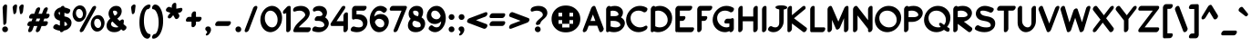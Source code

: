 SplineFontDB: 3.2
FontName: LingoRegular
FullName: Lingo Regular
FamilyName: Lingo
Weight: Medium
Copyright: Copyright (c) 2021, Brenton Wildes
Version: ""
ItalicAngle: 0
UnderlinePosition: 0
UnderlineWidth: 0
Ascent: 819
Descent: 205
InvalidEm: 0
sfntRevision: 0x00010000
LayerCount: 2
Layer: 0 1 "Back" 1
Layer: 1 1 "Fore" 0
XUID: [1021 312 646705238 16961]
StyleMap: 0x0040
FSType: 0
OS2Version: 3
OS2_WeightWidthSlopeOnly: 0
OS2_UseTypoMetrics: 0
CreationTime: 1624993613
ModificationTime: 1743656431
PfmFamily: 81
TTFWeight: 500
TTFWidth: 5
LineGap: 0
VLineGap: 0
Panose: 0 0 0 0 0 0 0 0 0 0
OS2TypoAscent: 765
OS2TypoAOffset: 0
OS2TypoDescent: -324
OS2TypoDOffset: 0
OS2TypoLinegap: 0
OS2WinAscent: 765
OS2WinAOffset: 0
OS2WinDescent: 324
OS2WinDOffset: 0
HheadAscent: 765
HheadAOffset: 0
HheadDescent: -324
HheadDOffset: 0
OS2SubXSize: 650
OS2SubYSize: 699
OS2SubXOff: 0
OS2SubYOff: 140
OS2SupXSize: 650
OS2SupYSize: 699
OS2SupXOff: 0
OS2SupYOff: 479
OS2StrikeYSize: 49
OS2StrikeYPos: 258
OS2CapHeight: 678
OS2XHeight: 678
OS2Vendor: 'XXXX'
OS2CodePages: 00000001.00000000
OS2UnicodeRanges: 80000001.00000001.00000000.00000000
Lookup: 260 0 0 "'mark' Mark Positioning in Latin lookup 0" { "'mark' Mark Positioning in Latin lookup 0 subtable"  } ['mark' ('DFLT' <'dflt' > 'latn' <'dflt' > ) ]
Lookup: 262 0 0 "'mkmk' Mark to Mark in Latin lookup 1" { "'mkmk' Mark to Mark in Latin lookup 1 anchor 0"  "'mkmk' Mark to Mark in Latin lookup 1 anchor 1"  } ['mkmk' ('DFLT' <'dflt' > 'latn' <'dflt' > ) ]
MarkAttachClasses: 1
DEI: 91125
ShortTable: maxp 16
  1
  0
  148
  173
  11
  91
  6
  2
  0
  1
  1
  0
  64
  0
  5
  3
EndShort
LangName: 1033 "" "" "" "+ACIAIgAA:Lingo Regular" "" "+ACIAIgAA" "" "+ACIAIgAA" "+ACIAIgAA" "Brenton Wildes" "+ACIAIgAA" "+ACIAIgAA" "+ACIAIgAA" "+ACIAIgAA" "+ACIAIgAA" "" "Lingo" "Regular"
GaspTable: 1 65535 2 0
Encoding: UnicodeBmp
Compacted: 1
UnicodeInterp: none
NameList: AGL For New Fonts
DisplaySize: -48
AntiAlias: 1
FitToEm: 0
WinInfo: 0 28 9
AnchorClass2: "Anchor-0" "'mark' Mark Positioning in Latin lookup 0 subtable" "Anchor-1" "'mark' Mark Positioning in Latin lookup 0 subtable" "Anchor-2" "'mkmk' Mark to Mark in Latin lookup 1 anchor 0" "Anchor-3" "'mkmk' Mark to Mark in Latin lookup 1 anchor 1"
BeginChars: 65538 144

StartChar: .notdef
Encoding: 0 0 0
Width: 457
GlyphClass: 1
Flags: W
LayerCount: 2
Fore
SplineSet
68 48 m 1,0,-1
 388 48 l 1,1,-1
 388 627 l 1,2,-1
 68 627 l 1,3,-1
 68 48 l 1,0,-1
20 675 m 1,4,-1
 437 675 l 1,5,-1
 437 0 l 1,6,-1
 20 0 l 1,7,-1
 20 675 l 1,4,-1
EndSplineSet
Validated: 1
EndChar

StartChar: .null
Encoding: 65536 -1 1
Width: 0
GlyphClass: 1
Flags: W
LayerCount: 2
Fore
Validated: 1
EndChar

StartChar: nonmarkingreturn
Encoding: 65537 -1 2
Width: 341
GlyphClass: 1
Flags: W
LayerCount: 2
Fore
Validated: 1
EndChar

StartChar: exclam
Encoding: 33 33 3
Width: 275
GlyphClass: 2
Flags: W
LayerCount: 2
Fore
SplineSet
224 13 m 0,0,1
 224 -35 224 -35 183 -58 c 0,2,3
 164 -68 164 -68 143 -68 c 0,4,5
 95 -68 95 -68 72 -27 c 0,6,7
 62 -8 62 -8 62 13 c 0,8,9
 62 61 62 61 103 84 c 0,10,11
 122 94 122 94 143 94 c 0,12,13
 191 94 191 94 214 53 c 0,14,15
 224 34 224 34 224 13 c 0,0,1
73 625 m 2,16,17
 74 654 74 654 100 685 c 0,18,19
 126 717 126 717 158 717 c 128,-1,20
 190 717 190 717 198 689 c 0,21,22
 199 685 199 685 199 678 c 2,23,-1
 199 676 l 1,24,-1
 183 230 l 2,25,26
 183 189 183 189 155 157 c 0,27,28
 138 137 138 137 121 137 c 0,29,30
 99 137 99 137 94 169 c 0,31,32
 93 172 93 172 93 179 c 2,33,-1
 73 625 l 2,16,17
EndSplineSet
Validated: 1
EndChar

StartChar: quotedbl
Encoding: 34 34 4
AltUni2: 0002ba.ffffffff.0 0002ba.ffffffff.0
Width: 459
GlyphClass: 2
Flags: W
LayerCount: 2
Fore
SplineSet
113 698 m 0,0,1
 138 718 138 718 163 718 c 128,-1,2
 188 718 188 718 197 692 c 0,3,4
 199 682 199 682 199 679 c 2,5,-1
 199 676 l 1,6,-1
 183 538 l 2,7,8
 181 504 181 504 164.5 475 c 128,-1,9
 148 446 148 446 121 444 c 0,10,11
 102 444 102 444 94 474 c 0,12,13
 93 478 93 478 93 486 c 2,14,-1
 73 625 l 1,15,16
 73 665 73 665 113 698 c 0,0,1
297 698 m 0,17,18
 322 718 322 718 347 718 c 128,-1,19
 372 718 372 718 381 692 c 0,20,21
 383 682 383 682 383 679 c 2,22,-1
 383 676 l 1,23,-1
 367 538 l 2,24,25
 365 504 365 504 348.5 475 c 128,-1,26
 332 446 332 446 305 444 c 0,27,28
 286 444 286 444 278 474 c 0,29,30
 277 478 277 478 277 486 c 2,31,-1
 257 625 l 1,32,33
 257 665 257 665 297 698 c 0,17,18
EndSplineSet
Validated: 1
EndChar

StartChar: numbersign
Encoding: 35 35 5
Width: 677
GlyphClass: 2
Flags: W
LayerCount: 2
Fore
SplineSet
303 -68 m 0,0,1
 271 -68 271 -68 265 -36 c 0,2,3
 264 -33 264 -33 264 -23.5 c 128,-1,4
 264 -14 264 -14 269 1 c 2,5,-1
 308 106 l 1,6,-1
 210 106 l 1,7,-1
 170 -1 l 2,8,9
 157 -38 157 -38 118 -60 c 0,10,11
 100 -68 100 -68 88 -68 c 0,12,13
 56 -68 56 -68 50 -36 c 0,14,15
 49 -33 49 -33 49 -23.5 c 128,-1,16
 49 -14 49 -14 54 1 c 2,17,-1
 93 106 l 1,18,-1
 65 106 l 2,19,20
 33 106 33 106 27 138 c 0,21,22
 26 141 26 141 26 148 c 0,23,24
 28 181 28 181 52.5 210.5 c 128,-1,25
 77 240 77 240 113 242 c 2,26,-1
 143 242 l 1,27,-1
 172 318 l 1,28,-1
 113 318 l 2,29,30
 81 318 81 318 75 350 c 0,31,32
 74 353 74 353 74 360 c 0,33,34
 76 391 76 391 101 421.5 c 128,-1,35
 126 452 126 452 161 454 c 2,36,-1
 221 454 l 1,37,-1
 265 570 l 2,38,39
 278 607 278 607 317 629 c 0,40,41
 335 637 335 637 347 637 c 0,42,43
 379 637 379 637 385 605 c 0,44,45
 386 602 386 602 386 592.5 c 128,-1,46
 386 583 386 583 381 568 c 2,47,-1
 338 454 l 1,48,-1
 436 454 l 1,49,-1
 480 570 l 2,50,51
 493 607 493 607 532 629 c 0,52,53
 550 637 550 637 562 637 c 0,54,55
 594 637 594 637 600 605 c 0,56,57
 601 602 601 602 601 592.5 c 128,-1,58
 601 583 601 583 596 568 c 2,59,-1
 553 454 l 1,60,-1
 613 454 l 2,61,62
 645 454 645 454 651 422 c 0,63,64
 652 419 652 419 652 412 c 0,65,66
 650 381 650 381 625 350.5 c 128,-1,67
 600 320 600 320 565 318 c 2,68,-1
 504 318 l 1,69,-1
 475 242 l 1,70,-1
 564 242 l 2,71,72
 596 242 596 242 602 210 c 0,73,74
 603 207 603 207 603 200 c 0,75,76
 601 167 601 167 576.5 137.5 c 128,-1,77
 552 108 552 108 516 106 c 2,78,-1
 425 106 l 1,79,-1
 385 -1 l 2,80,81
 372 -38 372 -38 333 -60 c 0,82,83
 315 -68 315 -68 303 -68 c 0,0,1
260 242 m 1,84,-1
 358 242 l 1,85,-1
 387 318 l 1,86,-1
 289 318 l 1,87,-1
 260 242 l 1,84,-1
EndSplineSet
Validated: 1
EndChar

StartChar: dollar
Encoding: 36 36 6
Width: 613
GlyphClass: 2
Flags: W
LayerCount: 2
Fore
SplineSet
87 67 m 0,0,1
 87 107 87 107 127 140 c 0,2,3
 152 160 152 160 174 160 c 0,4,5
 190 158 190 158 196 155 c 0,6,7
 241 128 241 128 275 119 c 1,8,-1
 275 258 l 1,9,10
 210 273 210 273 170 306 c 0,11,12
 114 355 114 355 112 429 c 0,13,14
 112 527 112 527 197 591 c 0,15,16
 248 627 248 627 293 634 c 1,17,18
 315 669 315 669 352 677 c 0,19,20
 356 678 356 678 362 678 c 0,21,22
 394 678 394 678 401 647 c 0,23,24
 402 643 402 643 402 636 c 2,25,-1
 402 634 l 1,26,27
 460 625 460 625 546 586 c 0,28,29
 565 576 565 576 567 548 c 0,30,31
 565 515 565 515 541 485.5 c 128,-1,32
 517 456 517 456 480 455 c 0,33,34
 470 455 470 455 450 463.5 c 128,-1,35
 430 472 430 472 402 483 c 1,36,-1
 402 380 l 1,37,38
 499 362 499 362 545 323 c 0,39,40
 601 273 601 273 602 199 c 0,41,42
 602 96 602 96 512 28 c 0,43,44
 486 7 486 7 448 -6.5 c 128,-1,45
 410 -20 410 -20 385 -24 c 1,46,47
 363 -59 363 -59 325 -67 c 0,48,49
 321 -68 321 -68 315 -68 c 0,50,51
 283 -68 283 -68 276 -37 c 0,52,53
 275 -33 275 -33 275 -26 c 1,54,55
 183 -17 183 -17 105 31 c 0,56,57
 88 43 88 43 87 67 c 0,0,1
275 418 m 1,58,-1
 275 503 l 1,59,60
 248 498 248 498 239 492 c 1,61,-1
 239 489 l 2,62,63
 238 485 238 485 238 480 c 0,64,65
 240 443 240 443 275 418 c 1,58,-1
402 230 m 1,66,-1
 402 109 l 1,67,68
 457 115 457 115 473 131 c 1,69,-1
 473 132 l 2,70,71
 476 140 476 140 476 147 c 0,72,73
 476 197 476 197 410 227 c 0,74,75
 406 229 406 229 402 230 c 1,66,-1
EndSplineSet
Validated: 1
EndChar

StartChar: percent
Encoding: 37 37 7
Width: 910
GlyphClass: 2
Flags: W
LayerCount: 2
Fore
SplineSet
639 678 m 0,0,1
 670 678 670 678 677 647 c 0,2,3
 678 643 678 643 678 638 c 0,4,5
 678 622 678 622 666 596 c 2,6,-1
 333 -14 l 2,7,8
 317 -48 317 -48 279 -63 c 0,9,10
 266 -68 266 -68 257 -68 c 0,11,12
 226 -68 226 -68 219 -37 c 0,13,14
 218 -33 218 -33 219 -18 c 128,-1,15
 220 -3 220 -3 229 14 c 2,16,-1
 563 625 l 2,17,18
 580 660 580 660 617 673 c 0,19,20
 630 678 630 678 639 678 c 0,0,1
528 167 m 0,21,22
 530 266 530 266 591 341 c 0,23,24
 656 415 656 415 736 416 c 0,25,26
 798 414 798 414 840 378 c 0,27,28
 912 310 912 310 915 198 c 1,29,30
 913 94 913 94 852 22.5 c 128,-1,31
 791 -49 791 -49 707 -51 c 0,32,33
 647 -49 647 -49 605 -13 c 0,34,35
 529 58 529 58 528 167 c 0,21,22
624 198 m 0,36,37
 624 124 624 124 673 78 c 0,38,39
 700 51 700 51 733 51 c 0,40,41
 734 51 734 51 736 51 c 0,42,43
 770 52 770 52 790 76 c 0,44,45
 819 113 819 113 819 167 c 0,46,47
 819 240 819 240 767 292 c 0,48,49
 742 313 742 313 709 313 c 0,50,51
 708 313 708 313 706 313 c 0,52,53
 672 312 672 312 653 289 c 0,54,55
 624 252 624 252 624 198 c 0,36,37
16 443 m 0,56,57
 18 542 18 542 79 617 c 0,58,59
 144 691 144 691 224 692 c 0,60,61
 286 690 286 690 328 654 c 0,62,63
 400 586 400 586 403 474 c 1,64,65
 401 370 401 370 340 298.5 c 128,-1,66
 279 227 279 227 195 225 c 0,67,68
 135 227 135 227 93 263 c 0,69,70
 17 334 17 334 16 443 c 0,56,57
112 474 m 0,71,72
 112 400 112 400 161 354 c 0,73,74
 188 327 188 327 221 327 c 0,75,76
 222 327 222 327 224 327 c 0,77,78
 258 328 258 328 278 352 c 0,79,80
 307 389 307 389 307 443 c 0,81,82
 307 518 307 518 259 564 c 0,83,84
 233 590 233 590 195 590 c 0,85,86
 160 588 160 588 141 565 c 0,87,88
 112 528 112 528 112 474 c 0,71,72
EndSplineSet
Validated: 1
EndChar

StartChar: ampersand
Encoding: 38 38 8
Width: 658
GlyphClass: 2
Flags: W
LayerCount: 2
Fore
SplineSet
609 69 m 0,0,1
 609 29 609 29 576.5 2 c 128,-1,2
 544 -25 544 -25 522 -25 c 0,3,4
 506 -23 506 -23 497 -16 c 128,-1,5
 488 -9 488 -9 479 0 c 0,6,7
 467 9 467 9 462 14 c 1,8,9
 392 -68 392 -68 269.5 -68 c 128,-1,10
 147 -68 147 -68 87 5 c 0,11,12
 50 51 50 51 50 116 c 0,13,14
 52 232 52 232 153 317 c 1,15,16
 105 393 105 393 105 460 c 0,17,18
 107 538 107 538 158 600 c 0,19,20
 224 678 224 678 318.5 678 c 128,-1,21
 413 678 413 678 454 613 c 0,22,23
 476 578 476 578 476 531 c 0,24,25
 474 404 474 404 350 315 c 1,26,27
 368 297 368 297 423 247 c 1,28,29
 444 282 444 282 482 291 c 0,30,31
 492 293 492 293 496 293 c 0,32,33
 528 293 528 293 534 261 c 0,34,35
 535 258 535 258 535 237 c 128,-1,36
 535 216 535 216 526 160 c 1,37,38
 532 155 532 155 596 101 c 0,39,40
 609 88 609 88 609 69 c 0,0,1
265 543 m 2,41,42
 262 542 262 542 256.5 542 c 128,-1,43
 251 542 251 542 250 541 c 128,-1,44
 249 540 249 540 244.5 538 c 128,-1,45
 240 536 240 536 240 535 c 2,46,-1
 238 534 l 1,47,-1
 237 534 l 1,48,49
 232 526 232 526 232 511 c 0,50,51
 233 463 233 463 280 398 c 1,52,53
 320 420 320 420 339 441 c 0,54,55
 350 455 350 455 350 480 c 0,56,57
 350 523 350 523 307 538 c 0,58,59
 290 543 290 543 276 543 c 2,60,-1
 265 543 l 2,41,42
382 80 m 1,61,62
 277 169 277 169 217 234 c 1,63,64
 196 220 196 220 186 207.5 c 128,-1,65
 176 195 176 195 176 167 c 0,66,67
 176 99 176 99 259 75 c 0,68,69
 291 67 291 67 330 67 c 128,-1,70
 369 67 369 67 382 80 c 1,61,62
EndSplineSet
Validated: 1
EndChar

StartChar: quotesingle
Encoding: 39 39 9
AltUni2: 0002c8.ffffffff.0 0002bc.ffffffff.0 0002b9.ffffffff.0 0002c8.ffffffff.0 0002bc.ffffffff.0 0002b9.ffffffff.0
Width: 275
GlyphClass: 2
Flags: W
LayerCount: 2
Fore
SplineSet
113 698 m 0,0,1
 138 718 138 718 163 718 c 128,-1,2
 188 718 188 718 197 692 c 0,3,4
 199 682 199 682 199 679 c 2,5,-1
 199 676 l 1,6,-1
 183 538 l 2,7,8
 181 504 181 504 164.5 475 c 128,-1,9
 148 446 148 446 121 444 c 0,10,11
 102 444 102 444 94 474 c 0,12,13
 93 478 93 478 93 486 c 2,14,-1
 73 625 l 1,15,16
 73 665 73 665 113 698 c 0,0,1
EndSplineSet
Validated: 1
EndChar

StartChar: parenleft
Encoding: 40 40 10
Width: 360
GlyphClass: 2
Flags: W
LayerCount: 2
Fore
SplineSet
228 698 m 0,0,1
 266 716 266 716 298.5 716 c 128,-1,2
 331 716 331 716 337 684 c 0,3,4
 338 681 338 681 338 674 c 0,5,6
 336 643 336 643 312 613.5 c 128,-1,7
 288 584 288 584 251 582 c 0,8,9
 246 582 246 582 241 579 c 2,10,-1
 240 579 l 1,11,12
 233 575 233 575 226 566 c 0,13,14
 169 500 169 500 155 329 c 0,15,16
 152 293 152 293 152 259 c 0,17,18
 152 122 152 122 185.5 27 c 128,-1,19
 219 -68 219 -68 259 -99 c 0,20,21
 282 -117 282 -117 299 -117 c 0,22,23
 331 -117 331 -117 337 -149 c 0,24,25
 338 -152 338 -152 338 -159 c 0,26,27
 337 -188 337 -188 311.5 -219 c 128,-1,28
 286 -250 286 -250 251 -252 c 0,29,30
 203 -250 203 -250 161 -217 c 0,31,32
 108 -171 108 -171 70 -73 c 0,33,34
 26 51 26 51 26 203.5 c 128,-1,35
 26 356 26 356 62 467 c 0,36,37
 119 643 119 643 228 698 c 0,0,1
EndSplineSet
Validated: 1
EndChar

StartChar: parenright
Encoding: 41 41 11
Width: 360
GlyphClass: 2
Flags: W
LayerCount: 2
Fore
SplineSet
60 581 m 0,0,1
 22 581 22 581 22 623 c 0,2,3
 24 655 24 655 48.5 684.5 c 128,-1,4
 73 714 73 714 109 716 c 0,5,6
 157 714 157 714 199 681 c 0,7,8
 252 635 252 635 290 537 c 0,9,10
 334 413 334 413 334 261 c 128,-1,11
 334 109 334 109 297 -3 c 0,12,13
 240 -179 240 -179 131 -234 c 0,14,15
 94 -252 94 -252 60 -252 c 0,16,17
 22 -252 22 -252 22 -210 c 0,18,19
 24 -178 24 -178 48 -148.5 c 128,-1,20
 72 -119 72 -119 109 -118 c 0,21,22
 114 -118 114 -118 119 -115 c 2,23,-1
 120 -115 l 2,24,25
 124 -112 124 -112 133 -102 c 0,26,27
 190 -35 190 -35 205 131 c 0,28,29
 208 168 208 168 208 205 c 0,30,31
 208 340 208 340 174 436 c 128,-1,32
 140 532 140 532 100 563 c 0,33,34
 78 581 78 581 60 581 c 0,0,1
EndSplineSet
Validated: 1
EndChar

StartChar: asterisk
Encoding: 42 42 12
Width: 571
GlyphClass: 2
Flags: W
LayerCount: 2
Fore
SplineSet
54 557 m 0,0,1
 54 597 54 597 94 630 c 0,2,3
 119 650 119 650 135 650 c 128,-1,4
 151 650 151 650 157 647 c 2,5,-1
 219 625 l 1,6,-1
 219 672 l 2,7,8
 220 701 220 701 246 732 c 0,9,10
 270 763 270 763 304 764 c 0,11,12
 305 764 305 764 307 764 c 0,13,14
 339 764 339 764 344 733 c 0,15,16
 345 730 345 730 345 723 c 2,17,-1
 345 598 l 1,18,-1
 469 620 l 2,19,20
 472 621 472 621 478 621 c 0,21,22
 510 621 510 621 516 589 c 0,23,24
 517 586 517 586 517 579 c 0,25,26
 517 540 517 540 478 505 c 0,27,28
 459 489 459 489 440 486 c 2,29,-1
 393 478 l 1,30,-1
 427 421 l 2,31,32
 431 411 431 411 431 394 c 0,33,34
 431 390 431 390 431 386 c 0,35,36
 430 364 430 364 406 334.5 c 128,-1,37
 382 305 382 305 345 304 c 0,38,39
 322 306 322 306 312 322 c 2,40,-1
 258 415 l 1,41,-1
 209 355 l 2,42,43
 184 324 184 324 145 322 c 1,44,45
 110 330 110 330 106 362 c 1,46,47
 108 394 108 394 130 422 c 2,48,-1
 180 480 l 1,49,-1
 79 517 l 2,50,51
 55 530 55 530 54 557 c 0,0,1
EndSplineSet
Validated: 1
EndChar

StartChar: plus
Encoding: 43 43 13
Width: 544
GlyphClass: 2
Flags: W
LayerCount: 2
Fore
SplineSet
209 430 m 2,0,1
 211 462 211 462 235.5 491.5 c 128,-1,2
 260 521 260 521 294 522 c 0,3,4
 295 522 295 522 296 522 c 0,5,6
 328 522 328 522 334 491 c 0,7,8
 335 488 335 488 335 481 c 2,9,-1
 335 366 l 1,10,-1
 453 366 l 2,11,12
 485 366 485 366 492 335 c 0,13,14
 493 331 493 331 493 324 c 0,15,16
 491 294 491 294 465.5 262.5 c 128,-1,17
 440 231 440 231 406 230 c 2,18,-1
 335 230 l 1,19,-1
 335 166 l 2,20,21
 334 137 334 137 308 106 c 0,22,23
 284 75 284 75 250 74 c 0,24,25
 249 74 249 74 247 74 c 0,26,27
 215 74 215 74 210 105 c 0,28,29
 209 108 209 108 209 115 c 2,30,-1
 209 230 l 1,31,-1
 90 230 l 2,32,33
 58 230 58 230 52 262 c 0,34,35
 51 265 51 265 51 272 c 0,36,37
 53 303 53 303 78 333.5 c 128,-1,38
 103 364 103 364 138 366 c 2,39,-1
 209 366 l 1,40,-1
 209 430 l 2,0,1
EndSplineSet
Validated: 1
EndChar

StartChar: comma
Encoding: 44 44 14
Width: 280
GlyphClass: 2
Flags: W
LayerCount: 2
Fore
SplineSet
99 -162 m 0,0,1
 73 -162 73 -162 73 -136 c 0,2,3
 73 -120 73 -120 92 -104 c 0,4,5
 112 -87 112 -87 112 -69 c 0,6,7
 112 -50 112 -50 88 -30 c 0,8,9
 65 -10 65 -10 62 3.5 c 128,-1,10
 59 17 59 17 59 22 c 0,11,12
 59 72 59 72 106 89 c 0,13,14
 124 94 124 94 140 94 c 0,15,16
 194 94 194 94 214 41 c 0,17,18
 220 23 220 23 220 2 c 0,19,20
 220 -48 220 -48 176 -109 c 0,21,22
 136 -161 136 -161 99 -162 c 0,0,1
EndSplineSet
Validated: 1
EndChar

StartChar: hyphen
Encoding: 45 45 15
Width: 551
GlyphClass: 2
Flags: W
LayerCount: 2
Fore
SplineSet
410 108 m 2,0,-1
 94 108 l 2,1,2
 62 108 62 108 56 140 c 0,3,4
 55 143 55 143 55 150 c 0,5,6
 56 179 56 179 81.5 210 c 128,-1,7
 107 241 107 241 142 243 c 2,8,-1
 457 243 l 2,9,10
 489 243 489 243 496 212 c 0,11,12
 497 208 497 208 497 201 c 0,13,14
 495 171 495 171 470 140.5 c 128,-1,15
 445 110 445 110 410 108 c 2,0,-1
EndSplineSet
Validated: 1
EndChar

StartChar: period
Encoding: 46 46 16
Width: 285
GlyphClass: 2
Flags: W
LayerCount: 2
Fore
SplineSet
224 13 m 0,0,1
 224 -35 224 -35 183 -58 c 0,2,3
 164 -68 164 -68 143 -68 c 0,4,5
 95 -68 95 -68 72 -27 c 0,6,7
 62 -8 62 -8 62 13 c 0,8,9
 62 61 62 61 103 84 c 0,10,11
 122 94 122 94 143 94 c 0,12,13
 191 94 191 94 214 53 c 0,14,15
 224 34 224 34 224 13 c 0,0,1
EndSplineSet
Validated: 1
EndChar

StartChar: slash
Encoding: 47 47 17
Width: 435
GlyphClass: 2
Flags: W
LayerCount: 2
Fore
SplineSet
294 643 m 0,0,1
 322 676 322 676 355 677 c 0,2,3
 356 677 356 677 357 677 c 0,4,5
 388 677 388 677 395 647 c 0,6,7
 396 643 396 643 396 631.5 c 128,-1,8
 396 620 396 620 391 608 c 2,9,-1
 160 -2 l 2,10,11
 154 -17 154 -17 141 -33 c 0,12,13
 113 -66 113 -66 80 -67 c 0,14,15
 79 -67 79 -67 78 -67 c 0,16,17
 47 -67 47 -67 40 -37 c 0,18,19
 39 -33 39 -33 39 -21.5 c 128,-1,20
 39 -10 39 -10 44 2 c 2,21,-1
 275 612 l 2,22,23
 281 627 281 627 294 643 c 0,0,1
EndSplineSet
Validated: 1
EndChar

StartChar: zero
Encoding: 48 48 18
Width: 676
GlyphClass: 2
Flags: W
LayerCount: 2
Fore
SplineSet
44 281 m 0,0,1
 46 442 46 442 143 559 c 0,2,3
 198 623 198 623 259.5 650.5 c 128,-1,4
 321 678 321 678 374 678 c 0,5,6
 464 676 464 676 535 617 c 0,7,8
 655 518 655 518 655 332 c 0,9,10
 654 170 654 170 556 51 c 0,11,12
 504 -11 504 -11 441 -39.5 c 128,-1,13
 378 -68 378 -68 326 -68 c 0,14,15
 236 -66 236 -66 166 -8 c 0,16,17
 72 71 72 71 49 213 c 0,18,19
 44 251 44 251 44 281 c 0,0,1
222 494 m 0,20,21
 170 432 170 432 170 326 c 128,-1,22
 170 220 170 220 238 138 c 0,23,24
 294 68 294 68 374 68 c 0,25,26
 435 69 435 69 477 117 c 0,27,28
 529 181 529 181 529 287 c 128,-1,29
 529 393 529 393 462 472 c 0,30,31
 450 487 450 487 435 500 c 0,32,33
 384 542 384 542 326 542 c 2,34,35
 326 542 326 542 324 542 c 0,36,37
 264 541 264 541 222 494 c 0,20,21
EndSplineSet
Validated: 1
EndChar

StartChar: one
Encoding: 49 49 19
Width: 291
GlyphClass: 2
Flags: W
LayerCount: 2
Fore
SplineSet
232 26 m 2,0,1
 230 -7 230 -7 205.5 -36.5 c 128,-1,2
 181 -66 181 -66 147 -67 c 0,3,4
 146 -67 146 -67 145 -67 c 0,5,6
 113 -67 113 -67 107 -36 c 0,7,8
 106 -33 106 -33 106 -26 c 2,9,-1
 106 478 l 1,10,11
 80 455 80 455 51 453 c 0,12,13
 19 453 19 453 13 485 c 0,14,15
 12 488 12 488 12 495 c 0,16,17
 14 527 14 527 40 558 c 2,18,-1
 124 648 l 2,19,20
 154 676 154 676 193 678 c 0,21,22
 230 676 230 676 232 636 c 2,23,-1
 232 26 l 2,0,1
EndSplineSet
Validated: 1
EndChar

StartChar: two
Encoding: 50 50 20
Width: 527
GlyphClass: 2
Flags: W
LayerCount: 2
Fore
SplineSet
62 -67 m 2,0,1
 24 -67 24 -67 24 -25 c 0,2,3
 24 -14 24 -14 27 -5 c 0,4,5
 57 107 57 107 187 228 c 0,6,7
 213 254 213 254 260 295.5 c 128,-1,8
 307 337 307 337 323.5 356.5 c 128,-1,9
 340 376 340 376 351 394 c 1,10,-1
 352 395 l 1,11,12
 358 407 358 407 358 421 c 0,13,14
 356 465 356 465 316 501 c 0,15,16
 267 542 267 542 199.5 542 c 128,-1,17
 132 542 132 542 80 521 c 0,18,19
 65 516 65 516 56 516 c 0,20,21
 24 516 24 516 18 548 c 0,22,23
 17 551 17 551 17 558 c 0,24,25
 17 599 17 599 57 632 c 0,26,27
 70 642 70 642 80 646 c 0,28,29
 155 677 155 677 240 677 c 0,30,31
 348 675 348 675 416 618 c 0,32,33
 483 560 483 560 485 472 c 0,34,35
 484 387 484 387 410 300 c 0,36,37
 377 261 377 261 291.5 184.5 c 128,-1,38
 206 108 206 108 178 69 c 1,39,-1
 476 68 l 2,40,41
 508 68 508 68 514 36 c 0,42,43
 515 33 515 33 515 26 c 0,44,45
 513 -7 513 -7 488.5 -36.5 c 128,-1,46
 464 -66 464 -66 428 -68 c 2,47,-1
 62 -67 l 2,0,1
EndSplineSet
Validated: 1
EndChar

StartChar: three
Encoding: 51 51 21
Width: 502
GlyphClass: 2
Flags: W
LayerCount: 2
Fore
SplineSet
195 252 m 2,0,-1
 125 252 l 2,1,2
 93 252 93 252 87 284 c 0,3,4
 86 287 86 287 86 294 c 0,5,6
 87 323 87 323 112.5 354 c 128,-1,7
 138 385 138 385 173 387 c 2,8,-1
 222 387 l 2,9,10
 274 388 274 388 298 414 c 0,11,12
 306 425 306 425 306 438 c 0,13,14
 304 478 304 478 268 509 c 0,15,16
 226 542 226 542 179.5 542 c 128,-1,17
 133 542 133 542 104 526 c 0,18,19
 86 518 86 518 74 518 c 0,20,21
 42 518 42 518 36 550 c 0,22,23
 35 553 35 553 35 560 c 0,24,25
 35 599 35 599 72 632 c 1,26,27
 131 676 131 676 217 676 c 0,28,29
 218 676 218 676 220 676 c 0,30,31
 308 675 308 675 368 627 c 0,32,33
 430 572 430 572 432 489 c 0,34,35
 430 415 430 415 381 352 c 1,36,37
 478 288 478 288 483 186 c 1,38,39
 482 106 482 106 426 39 c 0,40,41
 332 -68 332 -68 195 -68 c 0,42,43
 112 -68 112 -68 39 -39 c 0,44,45
 16 -28 16 -28 16 0.5 c 128,-1,46
 16 29 16 29 41.5 60 c 128,-1,47
 67 91 67 91 102 93 c 0,48,49
 112 93 112 93 119 90 c 0,50,51
 173 69 173 69 240 69 c 0,52,53
 243 69 243 69 246 69 c 0,54,55
 317 70 317 70 347 104 c 0,56,57
 357 117 357 117 357 135 c 0,58,59
 357 193 357 193 289 229 c 0,60,61
 243 252 243 252 195 252 c 2,0,-1
EndSplineSet
Validated: 1
EndChar

StartChar: four
Encoding: 52 52 22
Width: 555
GlyphClass: 2
Flags: W
LayerCount: 2
Fore
SplineSet
382 108 m 1,0,-1
 58 108 l 2,1,2
 26 108 26 108 20 140 c 0,3,4
 19 143 19 143 20 158 c 128,-1,5
 21 173 21 173 36 198 c 2,6,-1
 324 633 l 2,7,8
 352 678 352 678 395 678 c 0,9,10
 427 678 427 678 433 646 c 0,11,12
 434 643 434 643 433 628 c 128,-1,13
 432 613 432 613 418 588 c 2,14,-1
 189 243 l 1,15,-1
 382 243 l 1,16,-1
 382 400 l 2,17,18
 384 431 384 431 409 461.5 c 128,-1,19
 434 492 434 492 468 493 c 0,20,21
 469 493 469 493 470 493 c 0,22,23
 502 493 502 493 507 462 c 0,24,25
 508 459 508 459 508 452 c 2,26,-1
 508 26 l 2,27,28
 506 -4 506 -4 480 -36 c 128,-1,29
 454 -68 454 -68 422 -68 c 0,30,31
 421 -68 421 -68 421 -68 c 2,32,33
 389 -68 389 -68 383 -36 c 0,34,35
 382 -33 382 -33 382 -26 c 2,36,-1
 382 108 l 1,0,-1
EndSplineSet
Validated: 1
EndChar

StartChar: five
Encoding: 53 53 23
Width: 519
GlyphClass: 2
Flags: W
LayerCount: 2
Fore
SplineSet
249 68 m 0,0,1
 368 68 368 68 368 160 c 0,2,3
 366 223 366 223 317 265 c 1,4,5
 262 303 262 303 180 303 c 2,6,-1
 139 303 l 1,7,8
 119 290 119 290 99 290 c 0,9,10
 67 290 67 290 61 322 c 0,11,12
 60 325 60 325 60 332 c 2,13,-1
 60 584 l 2,14,15
 61 613 61 613 86.5 644 c 128,-1,16
 112 675 112 675 147 677 c 2,17,-1
 431 677 l 2,18,19
 463 677 463 677 469 645 c 0,20,21
 470 642 470 642 470 635 c 0,22,23
 469 606 469 606 443.5 575 c 128,-1,24
 418 544 418 544 383 542 c 2,25,-1
 186 542 l 1,26,-1
 186 438 l 1,27,-1
 249 438 l 2,28,29
 373 438 373 438 444 355 c 0,30,31
 494 293 494 293 494 211 c 0,32,33
 492 115 492 115 427 36 c 0,34,35
 337 -67 337 -67 201 -68 c 0,36,37
 118 -68 118 -68 45 -39 c 0,38,39
 24 -29 24 -29 22 0 c 0,40,41
 24 32 24 32 48.5 61.5 c 128,-1,42
 73 91 73 91 109 93 c 0,43,44
 118 93 118 93 125 90 c 0,45,46
 181 68 181 68 249 68 c 0,0,1
EndSplineSet
Validated: 1
EndChar

StartChar: six
Encoding: 54 54 24
Width: 604
GlyphClass: 2
Flags: W
LayerCount: 2
Fore
SplineSet
303 312 m 0,0,1
 226 310 226 310 195 230 c 1,2,-1
 189 218 l 1,3,4
 226 105 226 105 305 76 c 0,5,6
 329 68 329 68 351 68 c 0,7,8
 404 70 404 70 432 100 c 0,9,10
 455 129 455 129 455 173 c 0,11,12
 455 243 455 243 393 285 c 0,13,14
 352 312 352 312 303 312 c 0,0,1
582 224 m 0,15,16
 580 118 580 118 507 31 c 0,17,18
 424 -68 424 -68 303 -68 c 0,19,20
 225 -66 225 -66 164 -16 c 0,21,22
 79 54 79 54 53 192 c 0,23,24
 45 238 45 238 45 281 c 0,25,26
 45 447 45 447 141 567 c 0,27,28
 142 569 142 569 145 572 c 0,29,30
 236 677 236 677 351 678 c 0,31,32
 444 676 444 676 516 607 c 0,33,34
 528 595 528 595 528 572 c 0,35,36
 528 547 528 547 502 515 c 0,37,38
 476 484 476 484 441 482 c 0,39,40
 427 482 427 482 404 502 c 0,41,42
 402 503 402 503 400 505 c 0,43,44
 355 543 355 543 305 543 c 0,45,46
 304 542 304 542 304 542 c 1,47,48
 254 542 254 542 224 507 c 0,49,50
 185 462 185 462 174 374 c 1,51,52
 254 445 254 445 351 447 c 0,53,54
 465 447 465 447 531 369 c 0,55,56
 582 308 582 308 582 224 c 0,15,16
EndSplineSet
Validated: 1
EndChar

StartChar: seven
Encoding: 55 55 25
Width: 472
GlyphClass: 2
Flags: W
LayerCount: 2
Fore
SplineSet
80 677 m 2,0,-1
 435 677 l 2,1,2
 467 677 467 677 474 646 c 0,3,4
 475 642 475 642 475 631 c 128,-1,5
 475 620 475 620 468 605 c 2,6,-1
 221 -4 l 2,7,8
 208 -40 208 -40 170 -60 c 0,9,10
 152 -68 152 -68 140 -68 c 0,11,12
 108 -68 108 -68 102 -36 c 0,13,14
 101 -33 101 -33 101 -26 c 0,15,16
 101 -11 101 -11 108 4 c 2,17,-1
 326 542 l 1,18,-1
 32 542 l 2,19,20
 0 542 0 542 -6 574 c 0,21,22
 -7 577 -7 577 -7 584 c 0,23,24
 -5 616 -5 616 19.5 645.5 c 128,-1,25
 44 675 44 675 80 677 c 2,0,-1
EndSplineSet
Validated: 1
EndChar

StartChar: eight
Encoding: 56 56 26
Width: 549
GlyphClass: 2
Flags: W
LayerCount: 2
Fore
SplineSet
303 67 m 0,0,1
 375 69 375 69 394 90 c 1,2,-1
 400 105 l 2,3,4
 402 119 402 119 402 127 c 0,5,6
 400 181 400 181 367 207.5 c 128,-1,7
 334 234 334 234 259 250 c 0,8,9
 242 253 242 253 226 258 c 1,10,-1
 222 256 l 1,11,12
 171 235 171 235 169 178 c 0,13,14
 169 108 169 108 236 80 c 0,15,16
 266 67 266 67 303 67 c 0,0,1
228 421 m 0,17,18
 252 400 252 400 325 384 c 1,19,20
 345 426 345 426 345 459 c 0,21,22
 345 519 345 519 284 537 c 0,23,24
 264 543 264 543 246 543 c 0,25,26
 215 543 215 543 195 531 c 1,27,28
 189 512 189 512 189 503 c 0,29,30
 190 453 190 453 228 421 c 0,17,18
121 311 m 1,31,32
 63 366 63 366 63 452 c 0,33,34
 65 538 65 538 116 598 c 0,35,36
 184 678 184 678 292 678 c 128,-1,37
 400 678 400 678 447 603 c 0,38,39
 471 562 471 562 471 510 c 0,40,41
 471 428 471 428 426 351 c 1,42,43
 526 294 526 294 528 178 c 0,44,45
 526 88 526 88 473 24 c 0,46,47
 393 -68 393 -68 263.5 -68 c 128,-1,48
 134 -68 134 -68 77 11 c 0,49,50
 43 58 43 58 43 126 c 0,51,52
 45 230 45 230 121 311 c 1,31,32
EndSplineSet
Validated: 1
EndChar

StartChar: nine
Encoding: 57 57 27
Width: 594
GlyphClass: 2
Flags: W
LayerCount: 2
Fore
SplineSet
312 298 m 0,0,1
 389 300 389 300 420 380 c 1,2,-1
 426 392 l 1,3,4
 388 506 388 506 310 535 c 0,5,6
 286 543 286 543 264 543 c 0,7,8
 212 542 212 542 183 510 c 0,9,10
 160 481 160 481 160 437 c 0,11,12
 160 367 160 367 222 325 c 0,13,14
 262 298 262 298 312 298 c 0,0,1
34 386 m 0,15,16
 36 494 36 494 108 580 c 0,17,18
 190 678 190 678 312 678 c 0,19,20
 390 677 390 677 452 627 c 0,21,22
 538 556 538 556 562 417 c 0,23,24
 570 371 570 371 570 330 c 0,25,26
 570 166 570 166 477 48 c 0,27,28
 471 40 471 40 469 38 c 0,29,30
 378 -67 378 -67 264 -68 c 0,31,32
 171 -66 171 -66 99 3 c 0,33,34
 87 16 87 16 87 39 c 0,35,36
 88 64 88 64 114 95 c 128,-1,37
 140 126 140 126 174 128 c 0,38,39
 188 128 188 128 211 108 c 0,40,41
 213 107 213 107 215 105 c 0,42,43
 257 69 257 69 309 69 c 0,44,45
 310 69 310 69 312 69 c 0,46,47
 366 70 366 70 391 103 c 0,48,49
 431 149 431 149 441 235 c 1,50,-1
 441 237 l 1,51,52
 358 163 358 163 264 163 c 0,53,54
 150 163 150 163 84 242 c 0,55,56
 34 303 34 303 34 386 c 0,15,16
EndSplineSet
Validated: 1
EndChar

StartChar: colon
Encoding: 58 58 28
Width: 285
GlyphClass: 2
Flags: W
LayerCount: 2
Fore
SplineSet
224 13 m 0,0,1
 224 -35 224 -35 183 -58 c 0,2,3
 164 -68 164 -68 143 -68 c 0,4,5
 95 -68 95 -68 72 -27 c 0,6,7
 62 -8 62 -8 62 13 c 0,8,9
 62 61 62 61 103 84 c 0,10,11
 122 94 122 94 143 94 c 0,12,13
 191 94 191 94 214 53 c 0,14,15
 224 34 224 34 224 13 c 0,0,1
224 361 m 0,16,17
 224 313 224 313 183 290 c 0,18,19
 164 280 164 280 143 280 c 0,20,21
 95 280 95 280 72 321 c 0,22,23
 62 340 62 340 62 361 c 0,24,25
 62 409 62 409 103 432 c 0,26,27
 122 442 122 442 143 442 c 0,28,29
 191 442 191 442 214 401 c 0,30,31
 224 382 224 382 224 361 c 0,16,17
EndSplineSet
Validated: 1
EndChar

StartChar: semicolon
Encoding: 59 59 29
Width: 280
GlyphClass: 2
Flags: W
LayerCount: 2
Fore
SplineSet
99 -162 m 0,0,1
 73 -162 73 -162 73 -136 c 0,2,3
 73 -120 73 -120 92 -104 c 0,4,5
 112 -87 112 -87 112 -69 c 0,6,7
 112 -50 112 -50 88 -30 c 0,8,9
 65 -10 65 -10 62 3.5 c 128,-1,10
 59 17 59 17 59 22 c 0,11,12
 59 72 59 72 106 89 c 0,13,14
 124 94 124 94 140 94 c 0,15,16
 194 94 194 94 214 41 c 0,17,18
 220 23 220 23 220 2 c 0,19,20
 220 -48 220 -48 176 -109 c 0,21,22
 136 -161 136 -161 99 -162 c 0,0,1
224 361 m 0,23,24
 224 313 224 313 183 290 c 0,25,26
 164 280 164 280 143 280 c 0,27,28
 95 280 95 280 72 321 c 0,29,30
 62 340 62 340 62 361 c 0,31,32
 62 409 62 409 103 432 c 0,33,34
 122 442 122 442 143 442 c 0,35,36
 191 442 191 442 214 401 c 0,37,38
 224 382 224 382 224 361 c 0,23,24
EndSplineSet
Validated: 1
EndChar

StartChar: less
Encoding: 60 60 30
Width: 607
GlyphClass: 2
Flags: W
LayerCount: 2
Fore
SplineSet
549 500 m 0,0,1
 582 500 582 500 587 467 c 0,2,3
 588 464 588 464 588 459 c 0,4,5
 588 419 588 419 550 386 c 0,6,7
 534 374 534 374 523 370 c 2,8,-1
 266 272 l 1,9,-1
 564 160 l 2,10,11
 586 150 586 150 588 121 c 0,12,13
 586 90 586 90 564 61 c 0,14,15
 538 30 538 30 501 28 c 0,16,17
 491 28 491 28 485 30 c 2,18,-1
 40 199 l 2,19,20
 18 210 18 210 16 238 c 0,21,22
 16 278 16 278 54 311 c 0,23,24
 70 323 70 323 81 327 c 2,25,-1
 526 496 l 2,26,27
 535 500 535 500 549 500 c 0,0,1
EndSplineSet
Validated: 1
EndChar

StartChar: equal
Encoding: 61 61 31
Width: 551
GlyphClass: 2
Flags: W
LayerCount: 2
Fore
SplineSet
387 108 m 2,0,-1
 71 108 l 2,1,2
 39 108 39 108 33 140 c 0,3,4
 32 143 32 143 32 150 c 0,5,6
 33 179 33 179 58.5 210 c 128,-1,7
 84 241 84 241 119 243 c 2,8,-1
 434 243 l 2,9,10
 466 243 466 243 473 212 c 0,11,12
 474 208 474 208 474 201 c 0,13,14
 472 171 472 171 447 140.5 c 128,-1,15
 422 110 422 110 387 108 c 2,0,-1
387 333 m 2,16,-1
 71 333 l 2,17,18
 39 333 39 333 33 365 c 0,19,20
 32 368 32 368 32 375 c 0,21,22
 33 404 33 404 58.5 435 c 128,-1,23
 84 466 84 466 119 468 c 2,24,-1
 434 468 l 2,25,26
 466 468 466 468 473 437 c 0,27,28
 474 433 474 433 474 426 c 0,29,30
 472 396 472 396 447 365.5 c 128,-1,31
 422 335 422 335 387 333 c 2,16,-1
EndSplineSet
Validated: 1
EndChar

StartChar: greater
Encoding: 62 62 32
Width: 594
GlyphClass: 2
Flags: W
LayerCount: 2
Fore
SplineSet
58 28 m 0,0,1
 19 28 19 28 19 68.5 c 128,-1,2
 19 109 19 109 57 142 c 0,3,4
 73 154 73 154 84 158 c 2,5,-1
 341 255 l 1,6,-1
 43 368 l 2,7,8
 20 378 20 378 19 407 c 0,9,10
 21 438 21 438 45.5 468 c 128,-1,11
 70 498 70 498 106 500 c 0,12,13
 116 500 116 500 122 498 c 2,14,-1
 567 329 l 2,15,16
 590 318 590 318 591 290 c 0,17,18
 591 250 591 250 553 217 c 0,19,20
 537 205 537 205 526 201 c 2,21,-1
 81 32 l 2,22,23
 72 28 72 28 58 28 c 0,0,1
EndSplineSet
Validated: 1
EndChar

StartChar: question
Encoding: 63 63 33
Width: 527
GlyphClass: 2
Flags: W
LayerCount: 2
Fore
SplineSet
316 13 m 0,0,1
 316 -35 316 -35 275 -58 c 0,2,3
 256 -68 256 -68 244 -68 c 0,4,5
 196 -68 196 -68 174 -39 c 0,6,7
 161 -26 161 -26 157.5 -8.5 c 128,-1,8
 154 9 154 9 154 13 c 0,9,10
 154 62 154 62 196 84 c 0,11,12
 213 94 213 94 235 94 c 0,13,14
 283 94 283 94 306 53 c 0,15,16
 316 34 316 34 316 13 c 0,0,1
223 135 m 0,17,18
 191 135 191 135 184 166 c 0,19,20
 183 170 183 170 183 176 c 0,21,22
 183 223 183 223 273 298 c 0,23,24
 344 359 344 359 361 379.5 c 128,-1,25
 378 400 378 400 378 423 c 0,26,27
 378 491 378 491 301 524 c 0,28,29
 259 542 259 542 206.5 542 c 128,-1,30
 154 542 154 542 99 521 c 0,31,32
 84 516 84 516 76 516 c 0,33,34
 44 516 44 516 37 547 c 0,35,36
 36 551 36 551 36 558 c 0,37,38
 36 599 36 599 76 632 c 0,39,40
 89 642 89 642 99 646 c 0,41,42
 174 677 174 677 258 677 c 0,43,44
 380 677 380 677 451 608 c 0,45,46
 505 554 505 554 505 477.5 c 128,-1,47
 505 401 505 401 438 337 c 0,48,49
 427 326 427 326 403 305 c 0,50,51
 342 252 342 252 322 218 c 0,52,53
 312 198 312 198 305.5 177 c 128,-1,54
 299 156 299 156 258 141 c 0,55,56
 240 135 240 135 223 135 c 0,17,18
EndSplineSet
Validated: 1
EndChar

StartChar: at
Encoding: 64 64 34
Width: 977
GlyphClass: 2
Flags: W
AnchorPoint: "Anchor-1" 489 819 basechar 0
AnchorPoint: "Anchor-0" 489 -205 basechar 0
LayerCount: 2
Fore
SplineSet
282 274 m 1,0,-1
 282 169 l 1,1,-1
 384 169 l 1,2,-1
 384 274 l 1,3,-1
 282 274 l 1,0,-1
589 481 m 1,4,-1
 589 376 l 1,5,-1
 691 376 l 1,6,-1
 691 481 l 1,7,-1
 589 481 l 1,4,-1
280 482 m 1,8,-1
 280 377 l 1,9,-1
 383 377 l 1,10,-1
 383 482 l 1,11,-1
 280 482 l 1,8,-1
197.5 577.5 m 128,-1,13
 309 688 309 688 486.5 688 c 128,-1,14
 664 688 664 688 778.5 577 c 128,-1,15
 893 466 893 466 893 306 c 128,-1,16
 893 146 893 146 778.5 36.5 c 128,-1,17
 664 -73 664 -73 486.5 -73 c 128,-1,18
 309 -73 309 -73 197.5 36 c 128,-1,19
 86 145 86 145 86 306 c 128,-1,12
 86 467 86 467 197.5 577.5 c 128,-1,13
588 169 m 1,20,-1
 487 169 l 1,21,-1
 386 169 l 1,22,-1
 386 64 l 1,23,-1
 487 65 l 1,24,-1
 588 65 l 1,25,-1
 588 169 l 1,20,-1
589 169 m 1,26,-1
 691 169 l 1,27,-1
 691 274 l 1,28,-1
 589 274 l 1,29,-1
 589 169 l 1,26,-1
EndSplineSet
Validated: 1
EndChar

StartChar: A
Encoding: 65 65 35
Width: 600
GlyphClass: 2
Flags: W
LayerCount: 2
Fore
SplineSet
29 -68 m 0,0,1
 -3 -68 -3 -68 -9 -36 c 0,2,3
 -10 -33 -10 -33 -10 -21.5 c 128,-1,4
 -10 -10 -10 -10 -5 2 c 2,5,-1
 226 612 l 2,6,7
 240 650 240 650 278 670 c 0,8,9
 296 678 296 678 308 678 c 0,10,11
 334 676 334 676 344 654 c 2,12,-1
 504 233 l 2,13,14
 508 226 508 226 510 217 c 2,15,-1
 575 44 l 2,16,17
 579 35 579 35 579 26 c 0,18,19
 577 -5 577 -5 552 -35.5 c 128,-1,20
 527 -66 527 -66 492 -68 c 0,21,22
 466 -66 466 -66 456 -44 c 2,23,-1
 395 115 l 1,24,-1
 155 115 l 1,25,-1
 111 -2 l 2,26,27
 97 -40 97 -40 59 -60 c 0,28,29
 41 -68 41 -68 29 -68 c 0,0,1
275 432 m 1,30,-1
 206 250 l 1,31,-1
 344 250 l 1,32,-1
 275 432 l 1,30,-1
EndSplineSet
Validated: 1
EndChar

StartChar: B
Encoding: 66 66 36
Width: 613
GlyphClass: 2
Flags: W
LayerCount: 2
Fore
SplineSet
96 -68 m 0,0,1
 64 -68 64 -68 58 -36 c 0,2,3
 57 -33 57 -33 57 -26 c 2,4,-1
 57 585 l 2,5,6
 58 614 58 614 83.5 645 c 128,-1,7
 109 676 109 676 144 678 c 0,8,9
 169 676 169 676 179 657 c 1,10,11
 242 677 242 677 301 677 c 0,12,13
 416 677 416 677 483 607 c 0,14,15
 530 560 530 560 530 489 c 0,16,17
 530 415 530 415 475 351 c 1,18,19
 577 295 577 295 583 197 c 1,20,-1
 583 186 l 2,21,22
 582 112 582 112 526 45 c 0,23,24
 434 -68 434 -68 273 -68 c 0,25,26
 210 -68 210 -68 144 -48 c 1,27,28
 118 -68 118 -68 96 -68 c 0,0,1
183 252 m 1,29,-1
 183 93 l 1,30,31
 192 93 192 93 198 90 c 0,32,33
 254 68 254 68 328 68 c 0,34,35
 406 68 406 68 449 111 c 0,36,37
 457 122 457 122 457 135 c 0,38,39
 455 174 455 174 418 205 c 0,40,41
 359 252 359 252 273 252 c 2,42,-1
 183 252 l 1,29,-1
183 532 m 1,43,-1
 183 387 l 1,44,-1
 301 387 l 2,45,46
 364 387 364 387 395 415 c 0,47,48
 396 418 396 418 401 424 c 0,49,50
 405 430 405 430 405 439 c 0,51,52
 405 450 405 450 398 466 c 0,53,54
 376 518 376 518 304 536 c 0,55,56
 278 542 278 542 249 542 c 128,-1,57
 220 542 220 542 183 532 c 1,43,-1
EndSplineSet
Validated: 1
EndChar

StartChar: C
Encoding: 67 67 37
Width: 650
GlyphClass: 2
Flags: W
LayerCount: 2
Fore
SplineSet
565 117 m 0,0,1
 597 117 597 117 603 85 c 0,2,3
 604 82 604 82 604 75 c 0,4,5
 604 31 604 31 556 -5 c 1,6,7
 458 -68 458 -68 350 -68 c 0,8,9
 221 -66 221 -66 127 13 c 0,10,11
 4 117 4 117 4 281 c 0,12,13
 6 421 6 421 98 534 c 0,14,15
 220 678 220 678 398 678 c 0,16,17
 502 676 502 676 587 623 c 0,18,19
 602 612 602 612 604 587 c 0,20,21
 602 554 602 554 579 525.5 c 128,-1,22
 556 497 556 497 517 495 c 0,23,24
 501 497 501 497 496 500 c 0,25,26
 429 543 429 543 350 543 c 0,27,28
 242 542 242 542 177 468 c 0,29,30
 130 410 130 410 130 332 c 0,31,32
 130 213 130 213 226 131 c 0,33,34
 301 68 301 68 398 68 c 0,35,36
 475 70 475 70 526 103 c 0,37,38
 549 117 549 117 565 117 c 0,0,1
EndSplineSet
Validated: 1
EndChar

StartChar: D
Encoding: 68 68 38
Width: 687
GlyphClass: 2
Flags: W
LayerCount: 2
Fore
SplineSet
145 -47 m 1,0,1
 120 -68 120 -68 92 -68 c 2,2,3
 92 -68 92 -68 91 -68 c 0,4,5
 64 -68 64 -68 58 -36 c 0,6,7
 57 -33 57 -33 57 -26 c 2,8,-1
 57 585 l 2,9,10
 58 614 58 614 83.5 645 c 128,-1,11
 109 676 109 676 144 678 c 0,12,13
 171 676 171 676 180 653 c 1,14,15
 246 678 246 678 312 678 c 0,16,17
 442 676 442 676 536 597 c 0,18,19
 658 496 658 496 658 330 c 0,20,21
 656 190 656 190 564 77 c 0,22,23
 466 -40 466 -40 322 -63 c 0,24,25
 290 -68 290 -68 246.5 -68 c 128,-1,26
 203 -68 203 -68 145 -47 c 1,0,1
183 529 m 1,27,-1
 183 100 l 1,28,29
 241 68 241 68 312 68 c 0,30,31
 423 70 423 70 485 142 c 0,32,33
 532 200 532 200 532 279 c 0,34,35
 532 383 532 383 455 462 c 0,36,37
 452 465 452 465 445.5 470.5 c 128,-1,38
 439 476 439 476 436 479 c 0,39,40
 360 543 360 543 264 543 c 0,41,42
 227 543 227 543 183 529 c 1,27,-1
EndSplineSet
Validated: 1
EndChar

StartChar: E
Encoding: 69 69 39
Width: 604
GlyphClass: 2
Flags: W
LayerCount: 2
Fore
SplineSet
493 678 m 2,0,1
 531 678 531 678 531 636 c 0,2,3
 529 604 529 604 504.5 574.5 c 128,-1,4
 480 545 480 545 444 543 c 2,5,-1
 183 542 l 1,6,-1
 183 387 l 1,7,-1
 301 387 l 2,8,9
 333 387 333 387 339 355 c 0,10,11
 340 352 340 352 340 345 c 0,12,13
 339 316 339 316 313.5 285 c 128,-1,14
 288 254 288 254 253 252 c 2,15,-1
 183 252 l 1,16,-1
 183 68 l 1,17,-1
 188 68 l 1,18,-1
 544 68 l 2,19,20
 576 68 576 68 582 36 c 0,21,22
 583 33 583 33 583 26 c 0,23,24
 581 -5 581 -5 556 -35.5 c 128,-1,25
 531 -66 531 -66 496 -68 c 2,26,-1
 140 -68 l 2,27,28
 130 -68 130 -68 120 -62 c 1,29,30
 104 -68 104 -68 96 -68 c 0,31,32
 64 -68 64 -68 58 -36 c 0,33,34
 57 -33 57 -33 57 -26 c 2,35,-1
 57 585 l 2,36,37
 58 614 58 614 83.5 645 c 128,-1,38
 109 676 109 676 144 678 c 0,39,40
 148 678 148 678 158 676 c 0,41,42
 161 677 161 677 168 677 c 2,43,-1
 493 678 l 2,0,1
EndSplineSet
Validated: 1
EndChar

StartChar: F
Encoding: 70 70 40
Width: 483
GlyphClass: 2
Flags: W
LayerCount: 2
Fore
SplineSet
183 26 m 2,0,1
 181 -7 181 -7 156.5 -36.5 c 128,-1,2
 132 -66 132 -66 98 -67 c 0,3,4
 97 -67 97 -67 96 -67 c 0,5,6
 64 -67 64 -67 58 -36 c 0,7,8
 57 -33 57 -33 57 -26 c 2,9,-1
 57 585 l 2,10,11
 58 614 58 614 83.5 645 c 128,-1,12
 109 676 109 676 144 678 c 0,13,14
 148 678 148 678 158 676 c 0,15,16
 161 677 161 677 168 677 c 2,17,-1
 441 678 l 2,18,19
 473 678 473 678 479 646 c 0,20,21
 480 643 480 643 480 636 c 0,22,23
 478 604 478 604 453.5 574.5 c 128,-1,24
 429 545 429 545 393 543 c 2,25,-1
 183 542 l 1,26,-1
 183 387 l 1,27,-1
 301 387 l 2,28,29
 333 387 333 387 339 355 c 0,30,31
 340 352 340 352 340 345 c 0,32,33
 339 316 339 316 313.5 285 c 128,-1,34
 288 254 288 254 253 252 c 2,35,-1
 183 252 l 1,36,-1
 183 26 l 2,0,1
EndSplineSet
Validated: 1
EndChar

StartChar: G
Encoding: 71 71 41
Width: 661
GlyphClass: 2
Flags: W
LayerCount: 2
Fore
SplineSet
599 26 m 2,0,1
 597 -6 597 -6 572 -36 c 0,2,3
 546 -66 546 -66 514 -67 c 0,4,5
 513 -67 513 -67 512 -67 c 0,6,7
 481 -67 481 -67 475 -40 c 0,8,9
 474 -39 474 -39 474 -37 c 1,10,11
 411 -68 411 -68 350 -68 c 0,12,13
 221 -66 221 -66 127 13 c 0,14,15
 4 117 4 117 4 281 c 0,16,17
 6 421 6 421 98 534 c 0,18,19
 220 678 220 678 398 678 c 0,20,21
 502 676 502 676 587 623 c 0,22,23
 602 612 602 612 604 587 c 0,24,25
 602 554 602 554 579 525.5 c 128,-1,26
 556 497 556 497 517 495 c 0,27,28
 501 497 501 497 496 500 c 0,29,30
 429 543 429 543 350 543 c 0,31,32
 242 542 242 542 177 468 c 0,33,34
 130 410 130 410 130 332 c 0,35,36
 130 213 130 213 226 131 c 0,37,38
 301 68 301 68 398 68 c 0,39,40
 441 68 441 68 473 88 c 1,41,-1
 473 179 l 1,42,-1
 372 179 l 2,43,44
 340 179 340 179 334 211 c 0,45,46
 333 214 333 214 333 221 c 0,47,48
 335 254 335 254 359 283.5 c 128,-1,49
 383 313 383 313 420 314 c 2,50,-1
 517 314 l 1,51,52
 539 330 539 330 560 330 c 0,53,54
 592 330 592 330 598 298 c 0,55,56
 599 295 599 295 599 288 c 2,57,-1
 599 26 l 2,0,1
EndSplineSet
Validated: 1
EndChar

StartChar: H
Encoding: 72 72 42
Width: 667
GlyphClass: 2
Flags: W
LayerCount: 2
Fore
SplineSet
183 26 m 2,0,1
 181 -7 181 -7 156.5 -36.5 c 128,-1,2
 132 -66 132 -66 98 -67 c 0,3,4
 97 -67 97 -67 96 -67 c 0,5,6
 64 -67 64 -67 58 -36 c 0,7,8
 57 -33 57 -33 57 -26 c 2,9,-1
 57 585 l 2,10,11
 58 614 58 614 84 645 c 0,12,13
 108 676 108 676 142 677 c 0,14,15
 143 677 143 677 145 677 c 0,16,17
 177 677 177 677 182 646 c 0,18,19
 183 643 183 643 183 636 c 2,20,-1
 183 376 l 1,21,-1
 479 376 l 1,22,-1
 479 585 l 2,23,24
 480 614 480 614 506 645 c 0,25,26
 530 676 530 676 564 677 c 0,27,28
 565 677 565 677 567 677 c 0,29,30
 599 677 599 677 604 646 c 0,31,32
 605 643 605 643 605 636 c 2,33,-1
 605 26 l 2,34,35
 603 -7 603 -7 578.5 -36.5 c 128,-1,36
 554 -66 554 -66 520 -67 c 0,37,38
 519 -67 519 -67 518 -67 c 0,39,40
 486 -67 486 -67 480 -36 c 0,41,42
 479 -33 479 -33 479 -26 c 2,43,-1
 479 241 l 1,44,-1
 183 241 l 1,45,-1
 183 26 l 2,0,1
EndSplineSet
Validated: 1
EndChar

StartChar: I
Encoding: 73 73 43
Width: 246
GlyphClass: 2
Flags: W
LayerCount: 2
Fore
SplineSet
186 26 m 2,0,1
 184 -7 184 -7 159.5 -36.5 c 128,-1,2
 135 -66 135 -66 101 -67 c 0,3,4
 100 -67 100 -67 99 -67 c 0,5,6
 67 -67 67 -67 61 -36 c 0,7,8
 60 -33 60 -33 60 -26 c 2,9,-1
 60 585 l 2,10,11
 61 614 61 614 86.5 645 c 128,-1,12
 112 676 112 676 146 677 c 0,13,14
 147 677 147 677 148 677 c 0,15,16
 180 677 180 677 185 646 c 0,17,18
 186 643 186 643 186 636 c 2,19,-1
 186 26 l 2,0,1
EndSplineSet
Validated: 1
EndChar

StartChar: J
Encoding: 74 74 44
Width: 467
GlyphClass: 2
Flags: W
LayerCount: 2
Fore
SplineSet
230 592 m 0,0,1
 181 612 181 612 181 635.5 c 128,-1,2
 181 659 181 659 215 674 c 0,3,4
 258 692 258 692 341 692 c 128,-1,5
 424 692 424 692 468 674 c 128,-1,6
 512 656 512 656 512 631 c 128,-1,7
 512 606 512 606 469 588 c 0,8,9
 444 578 444 578 414 574 c 1,10,-1
 413 248 l 2,11,12
 412 128 412 128 333 34 c 0,13,14
 246 -68 246 -68 126 -68 c 0,15,16
 54 -67 54 -67 6 -36 c 0,17,18
 -27 -15 -27 -15 -27 13 c 128,-1,19
 -27 41 -27 41 -2.5 71 c 128,-1,20
 22 101 22 101 56 102 c 0,21,22
 71 102 71 102 91 90 c 0,23,24
 126 68 126 68 175 68 c 2,25,-1
 177 68 l 2,26,27
 227 68 227 68 257 103.5 c 128,-1,28
 287 139 287 139 287 197 c 2,29,-1
 288 576 l 1,30,31
 257 581 257 581 230 592 c 0,0,1
EndSplineSet
Validated: 1
EndChar

StartChar: K
Encoding: 75 75 45
Width: 629
GlyphClass: 2
Flags: W
LayerCount: 2
Fore
SplineSet
183 26 m 2,0,1
 183 -2 183 -2 160 -31 c 0,2,3
 132 -66 132 -66 98 -67 c 2,4,-1
 96 -67 l 2,5,6
 68 -67 68 -67 59 -40 c 0,7,8
 57 -33 57 -33 57 -26 c 2,9,-1
 57 585 l 2,10,11
 57 610 57 610 79 639 c 0,12,13
 108 676 108 676 142 677 c 0,14,15
 172 677 172 677 181 650 c 0,16,17
 183 643 183 643 183 636 c 2,18,-1
 183 413 l 1,19,-1
 476 657 l 2,20,21
 501 678 501 678 524 678 c 0,22,23
 552 678 552 678 564 645 c 0,24,25
 568 633 568 633 568 621 c 0,26,27
 568 595 568 595 549 580 c 0,28,29
 544 577 544 577 526 563 c 2,30,-1
 242 326 l 1,31,-1
 591 59 l 2,32,33
 605 48 605 48 605 29 c 2,34,-1
 605 26 l 2,35,36
 603 -7 603 -7 579 -35 c 0,37,38
 552 -68 552 -68 523 -68 c 0,39,40
 507 -68 507 -68 495 -59 c 2,41,-1
 183 178 l 1,42,-1
 183 26 l 2,0,1
EndSplineSet
Validated: 1
EndChar

StartChar: L
Encoding: 76 76 46
Width: 480
GlyphClass: 2
Flags: W
LayerCount: 2
Fore
SplineSet
57 585 m 2,0,1
 58 614 58 614 84 645 c 0,2,3
 108 676 108 676 142 677 c 0,4,5
 143 677 143 677 145 677 c 0,6,7
 177 677 177 677 182 646 c 0,8,9
 183 643 183 643 183 636 c 2,10,-1
 183 69 l 1,11,-1
 441 68 l 2,12,13
 473 68 473 68 479 36 c 0,14,15
 480 33 480 33 480 26 c 0,16,17
 478 -7 478 -7 453.5 -36.5 c 128,-1,18
 429 -66 429 -66 393 -68 c 2,19,-1
 120 -67 l 2,20,21
 113 -67 113 -67 111 -66 c 0,22,23
 97 -68 97 -68 96 -68 c 0,24,25
 64 -68 64 -68 58 -36 c 0,26,27
 57 -33 57 -33 57 -26 c 2,28,-1
 57 585 l 2,0,1
EndSplineSet
Validated: 1
EndChar

StartChar: M
Encoding: 77 77 47
Width: 708
GlyphClass: 2
Flags: W
LayerCount: 2
Fore
SplineSet
607 678 m 0,0,1
 639 678 639 678 645 646 c 0,2,3
 646 643 646 643 646 636 c 2,4,-1
 646 26 l 2,5,6
 644 -7 644 -7 619.5 -36.5 c 128,-1,7
 595 -66 595 -66 561 -67 c 0,8,9
 560 -67 560 -67 559 -67 c 0,10,11
 527 -67 527 -67 521 -36 c 0,12,13
 520 -33 520 -33 520 -26 c 2,14,-1
 520 328 l 1,15,-1
 408 66 l 2,16,17
 393 30 393 30 356 12 c 0,18,19
 342 5 342 5 325 5 c 0,20,21
 323 5 323 5 321 5 c 0,22,23
 302 6 302 6 293 27 c 2,24,-1
 183 281 l 1,25,-1
 183 26 l 2,26,27
 181 -7 181 -7 156.5 -36.5 c 128,-1,28
 132 -66 132 -66 98 -67 c 0,29,30
 97 -67 97 -67 96 -67 c 0,31,32
 64 -67 64 -67 58 -36 c 0,33,34
 57 -33 57 -33 57 -26 c 2,35,-1
 57 585 l 2,36,37
 58 614 58 614 83.5 645 c 128,-1,38
 109 676 109 676 144 678 c 0,39,40
 170 676 170 676 179 655 c 2,41,-1
 361 231 l 1,42,-1
 527 616 l 2,43,44
 542 652 542 652 579 670 c 0,45,46
 595 678 595 678 607 678 c 0,0,1
EndSplineSet
Validated: 1
EndChar

StartChar: N
Encoding: 78 78 48
Width: 667
GlyphClass: 2
Flags: W
LayerCount: 2
Fore
SplineSet
183 26 m 2,0,1
 181 -7 181 -7 156.5 -36.5 c 128,-1,2
 132 -66 132 -66 98 -67 c 0,3,4
 97 -67 97 -67 96 -67 c 0,5,6
 64 -67 64 -67 58 -36 c 0,7,8
 57 -33 57 -33 57 -26 c 2,9,-1
 57 585 l 2,10,11
 58 614 58 614 83.5 645 c 128,-1,12
 109 676 109 676 144 678 c 0,13,14
 165 676 165 676 175 664 c 2,15,-1
 479 271 l 1,16,-1
 479 585 l 2,17,18
 480 614 480 614 506 645 c 0,19,20
 530 676 530 676 564 677 c 0,21,22
 565 677 565 677 567 677 c 0,23,24
 599 677 599 677 604 646 c 0,25,26
 605 643 605 643 605 636 c 2,27,-1
 605 26 l 2,28,29
 603 -7 603 -7 578.5 -36.5 c 128,-1,30
 554 -66 554 -66 520 -67 c 0,31,32
 519 -67 519 -67 518 -67 c 0,33,34
 486 -67 486 -67 480 -36 c 0,35,36
 479 -33 479 -33 479 -26 c 2,37,-1
 479 24 l 1,38,-1
 183 406 l 1,39,-1
 183 26 l 2,0,1
EndSplineSet
Validated: 1
EndChar

StartChar: O
Encoding: 79 79 49
Width: 773
GlyphClass: 2
Flags: W
LayerCount: 2
Fore
SplineSet
4 281 m 0,0,1
 6 421 6 421 98 534 c 0,2,3
 220 678 220 678 398 678 c 0,4,5
 528 676 528 676 623 597 c 0,6,7
 737 503 737 503 744 351 c 1,8,-1
 744 332 l 2,9,10
 742 188 742 188 645 73 c 128,-1,11
 548 -42 548 -42 405 -64 c 0,12,13
 380 -68 380 -68 350 -68 c 0,14,15
 221 -66 221 -66 127 13 c 0,16,17
 4 117 4 117 4 281 c 0,0,1
130 332 m 0,18,19
 130 213 130 213 226 131 c 0,20,21
 301 68 301 68 404.5 68 c 128,-1,22
 508 68 508 68 569 141 c 1,23,-1
 571 143 l 1,24,25
 618 199 618 199 618 281 c 0,26,27
 618 392 618 392 531 472 c 0,28,29
 525 478 525 478 523 479 c 0,30,31
 448 543 448 543 346 543 c 0,32,33
 344 542 344 542 344 542 c 1,34,35
 242 542 242 542 177 468 c 0,36,37
 130 410 130 410 130 332 c 0,18,19
EndSplineSet
Validated: 1
EndChar

StartChar: P
Encoding: 80 80 50
Width: 611
GlyphClass: 2
Flags: W
LayerCount: 2
Fore
SplineSet
144 678 m 0,0,1
 171 676 171 676 180 655 c 1,2,3
 249 678 249 678 322 678 c 0,4,5
 450 678 450 678 527 604 c 0,6,7
 582 549 582 549 582 477 c 0,8,9
 582 402 582 402 527 335 c 0,10,11
 434 223 434 223 273 223 c 2,12,-1
 183 223 l 1,13,-1
 183 26 l 2,14,15
 181 -7 181 -7 156.5 -36.5 c 128,-1,16
 132 -66 132 -66 98 -67 c 0,17,18
 97 -67 97 -67 96 -67 c 0,19,20
 64 -67 64 -67 58 -36 c 0,21,22
 57 -33 57 -33 57 -26 c 2,23,-1
 57 585 l 2,24,25
 58 614 58 614 83.5 645 c 128,-1,26
 109 676 109 676 144 678 c 0,0,1
183 531 m 1,27,-1
 183 358 l 1,28,-1
 322 358 l 2,29,30
 402 358 402 358 442 392 c 1,31,-1
 450 400 l 2,32,33
 457 410 457 410 457 424 c 0,34,35
 455 465 455 465 417 496 c 0,36,37
 361 543 361 543 273 543 c 0,38,39
 226 543 226 543 183 531 c 1,27,-1
EndSplineSet
Validated: 1
EndChar

StartChar: Q
Encoding: 81 81 51
Width: 773
GlyphClass: 2
Flags: W
LayerCount: 2
Fore
SplineSet
4 281 m 0,0,1
 6 421 6 421 98 534 c 0,2,3
 220 678 220 678 398 678 c 0,4,5
 528 676 528 676 623 597 c 0,6,7
 737 503 737 503 744 351 c 1,8,-1
 744 332 l 2,9,10
 742 193 742 193 651 80 c 1,11,12
 662 74 662 74 670 70 c 0,13,14
 698 56 698 56 710 46 c 0,15,16
 723 35 723 35 724 15 c 0,17,18
 724 -4 724 -4 708 -41 c 0,19,20
 698 -56 698 -56 678 -56 c 0,21,22
 661 -56 661 -56 638 -46 c 0,23,24
 603 -31 603 -31 564 -1 c 1,25,26
 493 -50 493 -50 405 -64 c 0,27,28
 380 -68 380 -68 350 -68 c 0,29,30
 221 -66 221 -66 127 13 c 0,31,32
 4 117 4 117 4 281 c 0,0,1
130 332 m 0,33,34
 130 213 130 213 226 131 c 0,35,36
 300 68 300 68 404 68 c 0,37,38
 442 68 442 68 475 78 c 1,39,40
 452 104 452 104 438 127 c 0,41,42
 426 148 426 148 426 163 c 0,43,44
 426 180 426 180 441 190 c 0,45,46
 452 197 452 197 465 197 c 0,47,48
 486 197 486 197 511 178 c 0,49,50
 513 176 513 176 536 158 c 0,51,52
 548 149 548 149 566 137 c 0,53,54
 568 139 568 139 569 141 c 2,55,-1
 571 143 l 1,56,57
 618 199 618 199 618 281 c 0,58,59
 618 392 618 392 531 472 c 0,60,61
 525 478 525 478 523 479 c 0,62,63
 448 543 448 543 346 543 c 0,64,65
 344 542 344 542 344 542 c 1,66,67
 242 542 242 542 177 468 c 0,68,69
 130 410 130 410 130 332 c 0,33,34
EndSplineSet
Validated: 1
EndChar

StartChar: R
Encoding: 82 82 52
Width: 633
GlyphClass: 2
Flags: W
LayerCount: 2
Fore
SplineSet
144 678 m 0,0,1
 171 676 171 676 180 655 c 1,2,3
 249 678 249 678 322 678 c 0,4,5
 450 678 450 678 527 604 c 0,6,7
 582 549 582 549 582 477 c 0,8,9
 582 402 582 402 527 335 c 0,10,11
 457 254 457 254 353 232 c 1,12,-1
 579 59 l 2,13,14
 592 49 592 49 592 25 c 0,15,16
 592 -4 592 -4 566 -36 c 0,17,18
 541 -66 541 -66 506 -68 c 0,19,20
 494 -66 494 -66 482 -59 c 2,21,-1
 183 168 l 1,22,-1
 183 26 l 2,23,24
 181 -7 181 -7 156.5 -36.5 c 128,-1,25
 132 -66 132 -66 98 -67 c 0,26,27
 97 -67 97 -67 96 -67 c 0,28,29
 64 -67 64 -67 58 -36 c 0,30,31
 57 -33 57 -33 57 -26 c 2,32,-1
 57 585 l 2,33,34
 58 614 58 614 83.5 645 c 128,-1,35
 109 676 109 676 144 678 c 0,0,1
183 531 m 1,36,-1
 183 361 l 1,37,-1
 188 358 l 1,38,-1
 322 358 l 2,39,40
 402 358 402 358 442 392 c 1,41,-1
 450 400 l 2,42,43
 457 410 457 410 457 424 c 0,44,45
 455 465 455 465 417 496 c 0,46,47
 361 543 361 543 273 543 c 0,48,49
 226 543 226 543 183 531 c 1,36,-1
EndSplineSet
Validated: 1
EndChar

StartChar: S
Encoding: 83 83 53
Width: 632
GlyphClass: 2
Flags: W
LayerCount: 2
Fore
SplineSet
24 35 m 0,0,1
 26 67 26 67 50.5 96.5 c 128,-1,2
 75 126 75 126 111 128 c 0,3,4
 123 128 123 128 132 122 c 0,5,6
 223 67 223 67 341 67 c 0,7,8
 423 67 423 67 458 93 c 0,9,10
 470 102 470 102 470 127 c 0,11,12
 470 190 470 190 391 224 c 0,13,14
 351 242 351 242 287 251 c 0,15,16
 211 265 211 265 177 278.5 c 128,-1,17
 143 292 143 292 117 314 c 0,18,19
 52 370 52 370 51 452 c 0,20,21
 51 559 51 559 142 626 c 0,22,23
 214 678 214 678 306.5 678 c 128,-1,24
 399 678 399 678 531 619 c 0,25,26
 554 608 554 608 556 580 c 0,27,28
 554 549 554 549 529 518.5 c 128,-1,29
 504 488 504 488 469 486 c 0,30,31
 460 486 460 486 452 489 c 0,32,33
 335 543 335 543 253 543 c 0,34,35
 194 543 194 543 180 522 c 0,36,37
 177 519 177 519 177 503 c 0,38,39
 179 461 179 461 214.5 432.5 c 128,-1,40
 250 404 250 404 330.5 389 c 128,-1,41
 411 374 411 374 431 368 c 0,42,43
 596 321 596 321 596 178 c 0,44,45
 596 28 596 28 432 -44 c 0,46,47
 370 -68 370 -68 293 -68 c 0,48,49
 152 -67 152 -67 42 -2 c 0,50,51
 25 10 25 10 24 35 c 0,0,1
EndSplineSet
Validated: 1
EndChar

StartChar: T
Encoding: 84 84 54
Width: 535
GlyphClass: 2
Flags: W
LayerCount: 2
Fore
SplineSet
199 543 m 1,0,-1
 47 543 l 2,1,2
 15 543 15 543 9 575 c 0,3,4
 8 578 8 578 8 585 c 0,5,6
 9 614 9 614 34.5 645 c 128,-1,7
 60 676 60 676 95 678 c 2,8,-1
 492 678 l 2,9,10
 524 678 524 678 530 646 c 0,11,12
 531 643 531 643 531 636 c 0,13,14
 530 607 530 607 504.5 576 c 128,-1,15
 479 545 479 545 444 543 c 2,16,-1
 325 543 l 1,17,-1
 325 26 l 2,18,19
 324 -4 324 -4 298 -36 c 128,-1,20
 272 -68 272 -68 239 -68 c 0,21,22
 238 -68 238 -68 238 -68 c 2,23,24
 206 -68 206 -68 200 -36 c 0,25,26
 199 -33 199 -33 199 -26 c 2,27,-1
 199 543 l 1,0,-1
EndSplineSet
Validated: 1
EndChar

StartChar: U
Encoding: 85 85 55
Width: 616
GlyphClass: 2
Flags: W
LayerCount: 2
Fore
SplineSet
436 585 m 2,0,1
 437 614 437 614 462.5 645 c 128,-1,2
 488 676 488 676 522 677 c 0,3,4
 523 677 523 677 524 677 c 0,5,6
 556 677 556 677 561 646 c 0,7,8
 562 643 562 643 562 636 c 2,9,-1
 561 248 l 2,10,11
 560 128 560 128 483 35 c 0,12,13
 434 -22 434 -22 380 -45 c 128,-1,14
 326 -68 326 -68 281 -68 c 0,15,16
 202 -67 202 -67 141 -16 c 0,17,18
 55 58 55 58 48 181 c 1,19,-1
 48 197 l 1,20,-1
 47 585 l 2,21,22
 48 614 48 614 74 645 c 0,23,24
 98 676 98 676 132 677 c 0,25,26
 133 677 133 677 135 677 c 0,27,28
 167 677 167 677 172 646 c 0,29,30
 173 643 173 643 173 636 c 2,31,-1
 174 248 l 2,32,33
 174 170 174 170 227 114 c 0,34,35
 271 70 271 70 329 68 c 0,36,37
 376 70 376 70 404 101 c 0,38,39
 435 139 435 139 435 197 c 2,40,-1
 436 585 l 2,0,1
EndSplineSet
Validated: 1
EndChar

StartChar: V
Encoding: 86 86 56
Width: 623
GlyphClass: 2
Flags: W
LayerCount: 2
Fore
SplineSet
568 678 m 0,0,1
 600 678 600 678 606 646 c 0,2,3
 607 643 607 643 607 631.5 c 128,-1,4
 607 620 607 620 602 608 c 2,5,-1
 371 -2 l 2,6,7
 357 -40 357 -40 319 -60 c 0,8,9
 302 -68 302 -68 289 -68 c 0,10,11
 265 -68 265 -68 253 -44 c 2,12,-1
 22 566 l 2,13,14
 18 575 18 575 18 585 c 0,15,16
 19 614 19 614 44.5 645 c 128,-1,17
 70 676 70 676 105 678 c 0,18,19
 130 676 130 676 141 654 c 2,20,-1
 322 178 l 1,21,-1
 486 612 l 2,22,23
 500 650 500 650 538 670 c 0,24,25
 556 678 556 678 568 678 c 0,0,1
EndSplineSet
Validated: 1
EndChar

StartChar: W
Encoding: 87 87 57
Width: 887
GlyphClass: 2
Flags: W
LayerCount: 2
Fore
SplineSet
826 678 m 0,0,1
 858 678 858 678 864 646 c 0,2,3
 865 643 865 643 865 634.5 c 128,-1,4
 865 626 865 626 862 615 c 2,5,-1
 683 5 l 2,6,7
 673 -34 673 -34 634 -57 c 0,8,9
 616 -68 616 -68 595 -68 c 0,10,11
 594 -68 594 -68 594 -68 c 2,12,13
 572 -68 572 -68 562 -42 c 2,14,-1
 436 340 l 1,15,-1
 323 1 l 2,16,17
 311 -37 311 -37 273 -58 c 0,18,19
 257 -68 257 -68 235.5 -68 c 128,-1,20
 214 -68 214 -68 204 -44 c 0,21,22
 203 -42 203 -42 203 -40 c 2,23,-1
 25 569 l 2,24,25
 23 579 23 579 23 585 c 0,26,27
 25 617 25 617 49.5 646.5 c 128,-1,28
 74 676 74 676 110 678 c 0,29,30
 139 676 139 676 146 650 c 2,31,-1
 275 209 l 1,32,-1
 386 539 l 2,33,34
 398 577 398 577 437 598 c 0,35,36
 452 606 452 606 471 606 c 0,37,38
 473 606 473 606 475 606 c 0,39,40
 496 605 496 605 505 582 c 2,41,-1
 627 213 l 1,42,-1
 742 605 l 2,43,44
 752 644 752 644 791 667 c 0,45,46
 811 678 811 678 826 678 c 0,0,1
EndSplineSet
Validated: 1
EndChar

StartChar: X
Encoding: 88 88 58
Width: 665
GlyphClass: 2
Flags: W
LayerCount: 2
Fore
SplineSet
74 -68 m 0,0,1
 42 -68 42 -68 36 -36 c 0,2,3
 35 -33 35 -33 35 -26 c 0,4,5
 37 5 37 5 55 29 c 2,6,-1
 251 287 l 1,7,-1
 43 557 l 2,8,9
 36 567 36 567 36 587 c 0,10,11
 36 590 36 590 36 592 c 0,12,13
 37 616 37 616 61.5 646 c 128,-1,14
 86 676 86 676 122 678 c 0,15,16
 143 676 143 676 153 664 c 2,17,-1
 346 412 l 1,18,-1
 520 639 l 2,19,20
 550 674 550 674 587 678 c 0,21,22
 619 678 619 678 625 646 c 0,23,24
 626 643 626 643 625 626 c 128,-1,25
 624 609 624 609 605 582 c 2,26,-1
 410 327 l 1,27,-1
 617 53 l 2,28,29
 626 40 626 40 626 26 c 0,30,31
 624 -5 624 -5 599 -35.5 c 128,-1,32
 574 -66 574 -66 539 -68 c 0,33,34
 518 -66 518 -66 508 -53 c 2,35,-1
 314 202 l 1,36,-1
 140 -29 l 2,37,38
 112 -66 112 -66 74 -68 c 0,0,1
EndSplineSet
Validated: 1
EndChar

StartChar: Y
Encoding: 89 89 59
Width: 609
GlyphClass: 2
Flags: W
LayerCount: 2
Fore
SplineSet
371 26 m 2,0,1
 369 -6 369 -6 344 -36 c 0,2,3
 320 -66 320 -66 286 -67 c 0,4,5
 285 -67 285 -67 283 -67 c 0,6,7
 251 -67 251 -67 246 -36 c 0,8,9
 245 -33 245 -33 245 -26 c 2,10,-1
 245 264 l 1,11,-1
 20 557 l 2,12,13
 12 567 12 567 12 588 c 0,14,15
 12 613 12 613 38 645 c 0,16,17
 64 676 64 676 99 678 c 0,18,19
 120 676 120 676 130 664 c 2,20,-1
 324 412 l 1,21,-1
 498 639 l 2,22,23
 528 675 528 675 564 678 c 0,24,25
 596 678 596 678 602 646 c 0,26,27
 603 643 603 643 603 636 c 0,28,29
 601 606 601 606 583 582 c 2,30,-1
 371 305 l 1,31,-1
 371 26 l 2,0,1
EndSplineSet
Validated: 1
EndChar

StartChar: Z
Encoding: 90 90 60
Width: 657
GlyphClass: 2
Flags: W
LayerCount: 2
Fore
SplineSet
534 -68 m 2,0,-1
 72 -68 l 2,1,2
 40 -68 40 -68 34 -36 c 0,3,4
 33 -33 33 -33 33 -26 c 0,5,6
 35 5 35 5 53 29 c 2,7,-1
 441 543 l 1,8,-1
 72 543 l 2,9,10
 40 543 40 543 34 575 c 0,11,12
 33 578 33 578 33 585 c 0,13,14
 35 617 35 617 59.5 646.5 c 128,-1,15
 84 676 84 676 120 678 c 2,16,-1
 581 678 l 2,17,18
 613 678 613 678 620 647 c 0,19,20
 621 643 621 643 621 636 c 0,21,22
 620 609 620 609 600 582 c 2,23,-1
 211 68 l 1,24,-1
 581 68 l 2,25,26
 613 68 613 68 620 37 c 0,27,28
 621 33 621 33 621 26 c 0,29,30
 619 -4 619 -4 593.5 -35.5 c 128,-1,31
 568 -67 568 -67 534 -68 c 2,0,-1
EndSplineSet
Validated: 1
EndChar

StartChar: bracketleft
Encoding: 91 91 61
Width: 360
GlyphClass: 2
Flags: W
LayerCount: 2
Fore
SplineSet
147 727 m 2,0,-1
 299 727 l 2,1,2
 331 727 331 727 337 695 c 0,3,4
 338 692 338 692 338 685 c 0,5,6
 337 656 337 656 312 625.5 c 128,-1,7
 287 595 287 595 251 593 c 2,8,-1
 186 593 l 1,9,-1
 186 -102 l 1,10,-1
 299 -102 l 2,11,12
 331 -102 331 -102 337 -134 c 0,13,14
 338 -137 338 -137 338 -144 c 0,15,16
 336 -175 336 -175 311.5 -205 c 128,-1,17
 287 -235 287 -235 251 -237 c 2,18,-1
 99 -241 l 2,19,20
 67 -241 67 -241 61 -209 c 0,21,22
 60 -206 60 -206 60 -199 c 2,23,-1
 60 634 l 2,24,25
 62 665 62 665 86.5 695 c 128,-1,26
 111 725 111 725 147 727 c 2,0,-1
EndSplineSet
Validated: 1
EndChar

StartChar: backslash
Encoding: 92 92 62
Width: 435
GlyphClass: 2
Flags: W
LayerCount: 2
Fore
SplineSet
42 566 m 2,0,1
 39 573 39 573 40 595 c 128,-1,2
 41 617 41 617 65.5 646.5 c 128,-1,3
 90 676 90 676 126 678 c 0,4,5
 152 676 152 676 162 654 c 2,6,-1
 393 44 l 2,7,8
 396 36 396 36 396 26 c 0,9,10
 394 -7 394 -7 369.5 -36.5 c 128,-1,11
 345 -66 345 -66 309 -68 c 0,12,13
 284 -66 284 -66 273 -44 c 2,14,-1
 42 566 l 2,0,1
EndSplineSet
Validated: 1
EndChar

StartChar: bracketright
Encoding: 93 93 63
Width: 333
GlyphClass: 2
Flags: W
LayerCount: 2
Fore
SplineSet
186 -241 m 2,0,-1
 35 -241 l 2,1,2
 3 -241 3 -241 -3 -209 c 0,3,4
 -4 -206 -4 -206 -4 -199 c 0,5,6
 -2 -166 -2 -166 22 -136.5 c 128,-1,7
 46 -107 46 -107 83 -106 c 2,8,-1
 147 -106 l 1,9,-1
 147 589 l 1,10,-1
 35 589 l 2,11,12
 3 589 3 589 -3 621 c 0,13,14
 -4 624 -4 624 -4 631 c 0,15,16
 -2 663 -2 663 22 692.5 c 128,-1,17
 46 722 46 722 83 723 c 2,18,-1
 234 727 l 2,19,20
 266 727 266 727 272 695 c 0,21,22
 273 692 273 692 273 685 c 2,23,-1
 273 -147 l 2,24,25
 271 -181 271 -181 247 -210.5 c 128,-1,26
 223 -240 223 -240 186 -241 c 2,0,-1
EndSplineSet
Validated: 1
EndChar

StartChar: asciicircum
Encoding: 94 94 64
AltUni2: 0002c6.ffffffff.0 0002c4.ffffffff.0 0002c6.ffffffff.0 0002c4.ffffffff.0
Width: 503
GlyphClass: 2
Flags: W
LayerCount: 2
Fore
SplineSet
56 294 m 0,0,1
 24 294 24 294 18 326 c 0,2,3
 17 329 17 329 18 344 c 128,-1,4
 19 359 19 359 31 380 c 2,5,-1
 200 658 l 2,6,7
 220 693 220 693 256 705 c 0,8,9
 266 708 266 708 274 708 c 0,10,11
 295 708 295 708 306 690 c 2,12,-1
 475 412 l 2,13,14
 480 403 480 403 480 385 c 0,15,16
 480 382 480 382 480 378 c 0,17,18
 479 354 479 354 454.5 325 c 128,-1,19
 430 296 430 296 394 294 c 0,20,21
 371 296 371 296 361 311 c 2,22,-1
 237 518 l 1,23,-1
 130 343 l 2,24,25
 111 309 111 309 74 297 c 0,26,27
 64 294 64 294 56 294 c 0,0,1
EndSplineSet
Validated: 1
EndChar

StartChar: underscore
Encoding: 95 95 65
Width: 530
GlyphClass: 2
Flags: W
LayerCount: 2
Fore
SplineSet
413 -158 m 2,0,-1
 97 -158 l 2,1,2
 65 -158 65 -158 59 -126 c 0,3,4
 58 -123 58 -123 58 -116 c 0,5,6
 59 -87 59 -87 84.5 -56 c 128,-1,7
 110 -25 110 -25 145 -23 c 2,8,-1
 460 -23 l 2,9,10
 492 -23 492 -23 499 -54 c 0,11,12
 500 -58 500 -58 500 -65 c 0,13,14
 498 -95 498 -95 473 -125.5 c 128,-1,15
 448 -156 448 -156 413 -158 c 2,0,-1
EndSplineSet
Validated: 1
EndChar

StartChar: grave
Encoding: 96 96 66
Width: 300
GlyphClass: 2
Flags: W
LayerCount: 2
Fore
SplineSet
10 557 m 0,0,1
 10 597 10 597 50 630 c 0,2,3
 75 650 75 650 97 650 c 0,4,5
 116 648 116 648 125 639 c 2,6,-1
 268 461 l 2,7,8
 275 454 275 454 275 440 c 0,9,10
 275 410 275 410 244 389 c 0,11,12
 230 380 230 380 218 380 c 0,13,14
 207 382 207 382 200 387 c 2,15,-1
 22 525 l 2,16,17
 10 536 10 536 10 557 c 0,0,1
EndSplineSet
Validated: 1
EndChar

StartChar: a
Encoding: 97 97 67
AltUni2: 0000aa.ffffffff.0 0000aa.ffffffff.0
Width: 962
GlyphClass: 2
Flags: W
AnchorPoint: "Anchor-1" 481 819 basechar 0
AnchorPoint: "Anchor-0" 481 -205 basechar 0
LayerCount: 2
Fore
SplineSet
695 127 m 0,0,1
 728 94 728 94 748 63 c 0,2,3
 761 43 761 43 761 34 c 2,4,5
 761 34 761 34 761 32 c 0,6,7
 761 28 761 28 758 25 c 0,8,9
 756 23 756 23 752 23 c 0,10,11
 746 23 746 23 722 37 c 0,12,13
 695 53 695 53 657 91 c 0,14,15
 620 128 620 128 603 154 c 0,16,17
 590 174 590 174 590 185 c 0,18,19
 590 188 590 188 592.5 190.5 c 128,-1,20
 595 193 595 193 600 193 c 0,21,22
 611 192 611 192 629 180 c 0,23,24
 671 151 671 151 695 127 c 0,0,1
309 519 m 0,25,26
 344 482 344 482 362 455 c 0,27,28
 376 433 376 433 376 424 c 0,29,30
 376 418 376 418 374 417 c 0,31,32
 371 415 371 415 367 415 c 0,33,34
 358 415 358 415 337 429 c 0,35,36
 308 448 308 448 272 483 c 0,37,38
 233 521 233 521 218 547 c 0,39,40
 205 569 205 569 205 577 c 0,41,42
 205 581 205 581 208 584 c 128,-1,43
 211 587 211 587 214 587 c 0,44,45
 224 586 224 586 244 573 c 0,46,47
 280 549 280 549 309 519 c 0,25,26
270 135 m 0,48,49
 301 166 301 166 335 188 c 0,50,51
 355 201 355 201 365 201 c 0,52,53
 370 201 370 201 372 199 c 128,-1,54
 374 197 374 197 374 193 c 0,55,56
 374 184 374 184 361 162 c 0,57,58
 346 137 346 137 307 98 c 0,59,60
 273 64 273 64 242 44 c 0,61,62
 228 35 228 35 212 31 c 0,63,64
 208 30 208 30 206 32 c 0,65,66
 203 35 203 35 203 39 c 0,67,68
 204 51 204 51 216 69 c 0,69,70
 240 105 240 105 270 135 c 0,48,49
655 518 m 0,71,72
 690 553 690 553 720 572 c 0,73,74
 742 586 742 586 749 586 c 2,75,76
 749 586 749 586 750 586 c 0,77,78
 754 585 754 585 756 583 c 128,-1,79
 758 581 758 581 758 577 c 2,80,81
 758 577 758 577 758 576 c 2,82,83
 758 576 758 576 758 575 c 0,84,85
 759 568 759 568 745 546 c 0,86,87
 726 516 726 516 691 481 c 0,88,89
 657 447 657 447 627 428 c 0,90,91
 605 414 605 414 596 414 c 0,92,93
 593 414 593 414 591 416 c 0,94,95
 587 420 587 420 587 423 c 2,96,97
 587 423 587 423 587 424 c 2,98,99
 587 424 587 424 587 426 c 0,100,101
 585 430 585 430 601 454 c 0,102,103
 621 484 621 484 655 518 c 0,71,72
758 329 m 0,104,105
 803 329 803 329 842 321 c 0,106,107
 876 314 876 314 876 303 c 0,108,109
 876 291 876 291 842 284 c 0,110,111
 807 277 807 277 758 277 c 0,112,113
 705 277 705 277 675 284 c 0,114,115
 641 292 641 292 641 303 c 128,-1,116
 641 314 641 314 675.5 321.5 c 128,-1,117
 710 329 710 329 758 329 c 0,104,105
209 334 m 0,118,119
 253 334 253 334 292 326 c 0,120,121
 326 319 326 319 326 308 c 0,122,123
 326 298 326 298 292 290 c 0,124,125
 257 282 257 282 209 282 c 0,126,127
 166 282 166 282 126 290 c 0,128,129
 91 297 91 297 91 308 c 128,-1,130
 91 319 91 319 125.5 326.5 c 128,-1,131
 160 334 160 334 209 334 c 0,118,119
454 35 m 0,132,133
 454 78 454 78 462 118 c 0,134,135
 469 153 469 153 480 153 c 0,136,137
 490 153 490 153 498 118 c 128,-1,138
 506 83 506 83 506 35 c 0,139,140
 506 -8 506 -8 498 -48 c 0,141,142
 491 -83 491 -83 480 -83 c 128,-1,143
 469 -83 469 -83 461.5 -48.5 c 128,-1,144
 454 -14 454 -14 454 35 c 0,132,133
454 578 m 0,145,146
 454 621 454 621 462 661 c 0,147,148
 469 696 469 696 480 696 c 0,149,150
 490 696 490 696 498 661 c 0,151,152
 506 627 506 627 506 578 c 0,153,154
 506 535 506 535 498 495 c 0,155,156
 491 460 491 460 480 460 c 128,-1,157
 469 460 469 460 461.5 495 c 128,-1,158
 454 530 454 530 454 578 c 0,145,146
361 305 m 0,159,160
 361 353 361 353 397 390 c 0,161,162
 432 426 432 426 482 426 c 0,163,164
 530 426 530 426 567 390 c 0,165,166
 603 355 603 355 603 305 c 128,-1,167
 603 255 603 255 567 219 c 0,168,169
 532 184 532 184 482 184 c 128,-1,170
 432 184 432 184 396.5 219.5 c 128,-1,171
 361 255 361 255 361 305 c 0,159,160
1970 -235 m 1024,172,-1
EndSplineSet
Validated: 1
EndChar

StartChar: b
Encoding: 98 98 68
Width: 716
GlyphClass: 2
Flags: W
AnchorPoint: "Anchor-1" 358 819 basechar 0
AnchorPoint: "Anchor-0" 358 -205 basechar 0
LayerCount: 2
Fore
SplineSet
589 81 m 1,0,-1
 356 -58 l 1,1,-1
 122 73 l 1,2,-1
 126 544 l 1,3,-1
 359 683 l 1,4,-1
 593 552 l 1,5,-1
 589 81 l 1,0,-1
451 323 m 0,6,7
 451 498 451 498 431 541 c 0,8,9
 397 614 397 614 357 630 c 1,10,11
 357 630 357 630 356 630 c 0,12,13
 260 630 260 630 260 315 c 128,-1,14
 260 0 260 0 355.5 0 c 128,-1,15
 451 0 451 0 451 323 c 0,6,7
EndSplineSet
Validated: 1
EndChar

StartChar: c
Encoding: 99 99 69
Width: 912
GlyphClass: 2
Flags: W
AnchorPoint: "Anchor-1" 456 819 basechar 0
AnchorPoint: "Anchor-0" 456 -205 basechar 0
LayerCount: 2
Fore
SplineSet
553 646 m 1,0,-1
 555 629 l 1,1,-1
 542 619 l 1,2,-1
 557 612 l 1,3,-1
 560 595 l 1,4,-1
 573 606 l 1,5,-1
 589 600 l 1,6,-1
 587 616 l 1,7,-1
 600 627 l 1,8,-1
 584 633 l 1,9,-1
 582 650 l 1,10,-1
 568 640 l 1,11,-1
 553 646 l 1,0,-1
350 639 m 1,12,-1
 335 593 l 1,13,-1
 287 582 l 1,14,-1
 320 546 l 1,15,-1
 305 500 l 1,16,-1
 353 510 l 1,17,-1
 386 474 l 1,18,-1
 401 521 l 1,19,-1
 448 531 l 1,20,-1
 415 567 l 1,21,-1
 430 614 l 1,22,-1
 383 603 l 1,23,-1
 350 639 l 1,12,-1
602 479 m 1,24,-1
 612 411 l 1,25,-1
 558 368 l 1,26,-1
 622 342 l 1,27,-1
 632 274 l 1,28,-1
 686 317 l 1,29,-1
 751 291 l 1,30,-1
 741 360 l 1,31,-1
 795 402 l 1,32,-1
 731 428 l 1,33,-1
 721 496 l 1,34,-1
 666 454 l 1,35,-1
 602 479 l 1,24,-1
431 354 m 1,36,-1
 323 307 l 1,37,-1
 229 376 l 1,38,-1
 216 260 l 1,39,-1
 108 213 l 1,40,-1
 203 144 l 1,41,-1
 190 27 l 1,42,-1
 297 74 l 1,43,-1
 391 4 l 1,44,-1
 404 121 l 1,45,-1
 512 168 l 1,46,-1
 417 237 l 1,47,-1
 431 354 l 1,36,-1
556 580 m 1,48,-1
 530 613 l 1,49,-1
 544 652 l 1,50,-1
 586 659 l 1,51,-1
 614 626 l 1,52,-1
 599 586 l 1,53,-1
 556 580 l 1,48,-1
299 491 m 1,54,-1
 277 590 l 1,55,-1
 351 659 l 1,56,-1
 447 629 l 1,57,-1
 470 530 l 1,58,-1
 396 461 l 1,59,-1
 299 491 l 1,54,-1
620 253 m 1,60,-1
 528 370 l 1,61,-1
 582 509 l 1,62,-1
 729 530 l 1,63,-1
 823 413 l 1,64,-1
 769 275 l 1,65,-1
 620 253 l 1,60,-1
185 1 m 1,66,-1
 89 210 l 1,67,-1
 223 398 l 1,68,-1
 452 377 l 1,69,-1
 549 167 l 1,70,-1
 416 -21 l 1,71,-1
 185 1 l 1,66,-1
EndSplineSet
Validated: 1
EndChar

StartChar: d
Encoding: 100 100 70
Width: 920
GlyphClass: 2
Flags: W
AnchorPoint: "Anchor-1" 460 819 basechar 0
AnchorPoint: "Anchor-0" 460 -205 basechar 0
LayerCount: 2
Fore
SplineSet
418 616 m 1,0,-1
 551 616 l 1,1,-1
 551 503 l 1,2,-1
 418 503 l 1,3,-1
 418 616 l 1,0,-1
335 487 m 1,4,-1
 624 487 l 1,5,-1
 624 368 l 1,6,-1
 335 368 l 1,7,-1
 335 487 l 1,4,-1
237 346 m 1,8,-1
 699 346 l 1,9,-1
 699 206 l 1,10,-1
 237 206 l 1,11,-1
 237 346 l 1,8,-1
97 182 m 1,12,-1
 821 182 l 1,13,-1
 821 -4 l 1,14,-1
 97 -4 l 1,15,-1
 97 182 l 1,12,-1
EndSplineSet
Validated: 1
EndChar

StartChar: e
Encoding: 101 101 71
Width: 896
GlyphClass: 2
Flags: W
AnchorPoint: "Anchor-1" 448 819 basechar 0
AnchorPoint: "Anchor-0" 448 -205 basechar 0
LayerCount: 2
Fore
SplineSet
111 190 m 1,0,-1
 111 642 l 1,1,-1
 302 643 l 1,2,-1
 543 643 l 1,3,-1
 543 435 l 1,4,-1
 302 435 l 1,5,-1
 302 191 l 1,6,-1
 111 190 l 1,0,-1
353 392 m 1,7,-1
 543 392 l 1,8,-1
 543 190 l 1,9,-1
 353 190 l 1,10,-1
 353 392 l 1,7,-1
1981 -235 m 1024,11,-1
587 643 m 1,12,-1
 782 643 l 1,13,-1
 784 140 l 1,14,-1
 786 -28 l 1,15,-1
 114 -28 l 1,16,-1
 112 140 l 1,17,-1
 588 140 l 1,18,-1
 587 643 l 1,12,-1
EndSplineSet
Validated: 1
EndChar

StartChar: f
Encoding: 102 102 72
Width: 925
GlyphClass: 2
Flags: W
AnchorPoint: "Anchor-1" 462 819 basechar 0
AnchorPoint: "Anchor-0" 462 -205 basechar 0
LayerCount: 2
Fore
SplineSet
503.5 336.5 m 128,-1,1
 489 350 489 350 468 350 c 128,-1,2
 447 350 447 350 432.5 337 c 128,-1,3
 418 324 418 324 418 304 c 128,-1,4
 418 284 418 284 432 272 c 128,-1,5
 446 260 446 260 460.5 260 c 128,-1,6
 475 260 475 260 503 272 c 1,7,8
 518 285 518 285 518 304 c 128,-1,0
 518 323 518 323 503.5 336.5 c 128,-1,1
397 247.5 m 128,-1,10
 371 271 371 271 371 307 c 128,-1,11
 371 343 371 343 396.5 367.5 c 128,-1,12
 422 392 422 392 460 392 c 128,-1,13
 498 392 498 392 523.5 367.5 c 128,-1,14
 549 343 549 343 549 307 c 128,-1,15
 549 271 549 271 523.5 247.5 c 128,-1,16
 498 224 498 224 463 224 c 2,17,18
 463 224 463 224 443 224 c 128,-1,9
 423 224 423 224 397 247.5 c 128,-1,10
370.5 398.5 m 128,-1,20
 331 359 331 359 331 305.5 c 128,-1,21
 331 252 331 252 370.5 213.5 c 128,-1,22
 410 175 410 175 463.5 175 c 128,-1,23
 517 175 517 175 557.5 213.5 c 128,-1,24
 598 252 598 252 598 305.5 c 128,-1,25
 598 359 598 359 558.5 398.5 c 128,-1,26
 519 438 519 438 464.5 438 c 128,-1,19
 410 438 410 438 370.5 398.5 c 128,-1,20
480 495 m 0,27,28
 546 495 546 495 603 440 c 0,29,30
 666 380 666 380 666 308 c 0,31,32
 666 241 666 241 596 175 c 0,33,34
 538 120 538 120 461.5 120 c 128,-1,35
 385 120 385 120 326.5 175 c 128,-1,36
 268 230 268 230 268 308 c 128,-1,37
 268 386 268 386 326.5 440.5 c 128,-1,38
 385 495 385 495 465 495 c 2,39,40
 465 495 465 495 480 495 c 0,27,28
189 315 m 128,-1,42
 189 209 189 209 267.5 133.5 c 128,-1,43
 346 58 346 58 455.5 58 c 128,-1,44
 565 58 565 58 651.5 132.5 c 128,-1,45
 738 207 738 207 738 315 c 128,-1,46
 738 423 738 423 652.5 496.5 c 128,-1,47
 567 570 567 570 455.5 570 c 128,-1,48
 344 570 344 570 266.5 495.5 c 128,-1,41
 189 421 189 421 189 315 c 128,-1,42
699 64 m 0,49,50
 596 -30 596 -30 459 -30 c 0,51,52
 339 -30 339 -30 206 64 c 0,53,54
 100 139 100 139 100 312 c 0,55,56
 100 460 100 460 205 559 c 128,-1,57
 310 658 310 658 458 658 c 0,58,59
 466 658 466 658 473 657 c 0,60,61
 598 657 598 657 692 568 c 0,62,63
 811 455 811 455 811 318 c 0,64,65
 811 166 811 166 699 64 c 0,49,50
EndSplineSet
Validated: 1
EndChar

StartChar: g
Encoding: 103 103 73
Width: 1185
GlyphClass: 2
Flags: W
AnchorPoint: "Anchor-1" 604 819 basechar 0
AnchorPoint: "Anchor-0" 604 -205 basechar 0
LayerCount: 2
Fore
SplineSet
967 420 m 0,0,1
 927 420 927 420 780 366 c 1,2,-1
 780 345 l 2,3,4
 780 309 780 309 776 290 c 1,5,6
 1009 376 1009 376 1009 406 c 2,7,8
 1009 406 1009 406 1009 407 c 0,9,10
 1009 420 1009 420 967 420 c 0,0,1
139 221 m 0,11,12
 139 218 139 218 149 213 c 128,-1,13
 159 208 159 208 196 208 c 128,-1,14
 233 208 233 208 273 214 c 128,-1,15
 313 220 313 220 364 235 c 1,16,17
 347 266 347 266 343 304 c 1,18,19
 250 294 250 294 194.5 264.5 c 128,-1,20
 139 235 139 235 139 221 c 0,11,12
1021 462 m 2,21,22
 1021 462 1021 462 1034 462 c 0,23,24
 1077 461 1077 461 1077 408 c 0,25,26
 1077 394 1077 394 1056 369 c 0,27,28
 994 292 994 292 771 250 c 1,29,30
 760 208 760 208 727 178 c 0,31,32
 667 123 667 123 565 123 c 2,33,34
 565 123 565 123 561 123 c 0,35,36
 456 123 456 123 395 190 c 1,37,38
 277 171 277 171 205 171 c 0,39,40
 87 171 87 171 87 221 c 0,41,42
 87 289 87 289 207 339 c 0,43,44
 277 368 277 368 355 377 c 1,45,46
 370 409 370 409 398 437 c 0,47,48
 471 510 471 510 582 510 c 2,49,50
 582 510 582 510 585 510 c 0,51,52
 729 510 729 510 766 423 c 1,53,54
 893 462 893 462 1021 462 c 2,21,22
EndSplineSet
Validated: 1
EndChar

StartChar: h
Encoding: 104 104 74
AltUni2: 0002b0.ffffffff.0 0002b0.ffffffff.0
Width: 809
GlyphClass: 2
Flags: W
AnchorPoint: "Anchor-1" 389 819 basechar 0
AnchorPoint: "Anchor-0" 389 -205 basechar 0
LayerCount: 2
Fore
SplineSet
571 89 m 1,0,-1
 546 129 l 1,1,-1
 499 128 l 1,2,-1
 523 168 l 1,3,-1
 498 208 l 1,4,-1
 544 210 l 1,5,-1
 567 250 l 1,6,-1
 592 210 l 1,7,-1
 639 212 l 1,8,-1
 615 171 l 1,9,-1
 640 131 l 1,10,-1
 594 129 l 1,11,-1
 571 89 l 1,0,-1
658 258 m 1,12,-1
 479 258 l 1,13,-1
 389 101 l 1,14,15
 389 103 389 103 299 258 c 1,16,-1
 119 258 l 1,17,-1
 209 413 l 1,18,-1
 119 568 l 1,19,-1
 299 568 l 1,20,-1
 389 725 l 1,21,22
 389 723 389 723 479 568 c 1,23,-1
 658 568 l 1,24,-1
 568 413 l 1,25,-1
 658 258 l 1,12,-1
214 89 m 1,26,-1
 189 129 l 1,27,-1
 142 128 l 1,28,-1
 166 168 l 1,29,-1
 141 208 l 1,30,-1
 187 210 l 1,31,-1
 210 250 l 1,32,-1
 235 210 l 1,33,-1
 282 212 l 1,34,-1
 258 171 l 1,35,-1
 283 131 l 1,36,-1
 237 129 l 1,37,-1
 214 89 l 1,26,-1
699 83 m 1,38,39
 550 -71 550 -71 396 -71 c 0,40,41
 243 -71 243 -71 88 74 c 1,42,-1
 699 83 l 1,38,39
EndSplineSet
Validated: 1
EndChar

StartChar: i
Encoding: 105 105 75
Width: 958
GlyphClass: 2
Flags: W
AnchorPoint: "Anchor-1" 479 819 basechar 0
AnchorPoint: "Anchor-0" 479 -205 basechar 0
LayerCount: 2
Fore
SplineSet
206 449 m 1024,0,-1
633 592 m 1,1,-1
 482 443 l 1,2,-1
 437 488 l 1,3,-1
 341 584 l 1,4,-1
 206 449 l 1,5,-1
 319 336 l 1,6,-1
 353 302 l 1,7,-1
 229 177 l 1,8,-1
 358 48 l 1,9,-1
 436 127 l 1,10,-1
 483 174 l 1,11,-1
 625 31 l 1,12,-1
 761 167 l 1,13,-1
 667 261 l 1,14,-1
 618 310 l 1,15,-1
 767 458 l 1,16,-1
 633 592 l 1,1,-1
680 641 m 1,17,-1
 864 457 l 1,18,-1
 806 399 l 1,19,-1
 720 313 l 1,20,-1
 857 176 l 1,21,-1
 804 123 l 1,22,-1
 622 -59 l 1,23,-1
 578 -15 l 1,24,-1
 468 95 l 1,25,-1
 345 -28 l 1,26,-1
 313 4 l 1,27,-1
 150 167 l 1,28,-1
 177 195 l 1,29,-1
 283 301 l 1,30,-1
 170 414 l 1,31,-1
 128 456 l 1,32,-1
 298 627 l 1,33,-1
 340 669 l 1,34,-1
 478 530 l 1,35,-1
 635 686 l 1,36,-1
 680 641 l 1,17,-1
EndSplineSet
Validated: 1
EndChar

StartChar: j
Encoding: 106 106 76
AltUni2: 0002b2.ffffffff.0 0002b2.ffffffff.0
Width: 958
GlyphClass: 2
Flags: W
AnchorPoint: "Anchor-1" 479 819 basechar 0
AnchorPoint: "Anchor-0" 479 -205 basechar 0
LayerCount: 2
Fore
SplineSet
780 652 m 1,0,-1
 780 608 l 1,1,-1
 817 594 l 1,2,-1
 779 584 l 1,3,-1
 778 545 l 1,4,-1
 756 577 l 1,5,-1
 718 567 l 1,6,-1
 743 597 l 1,7,-1
 721 630 l 1,8,-1
 758 616 l 1,9,-1
 780 652 l 1,0,-1
677 617 m 1,10,-1
 677 540 l 1,11,-1
 751 517 l 1,12,-1
 678 493 l 1,13,-1
 679 416 l 1,14,-1
 633 478 l 1,15,-1
 560 453 l 1,16,-1
 605 516 l 1,17,-1
 559 577 l 1,18,-1
 632 554 l 1,19,-1
 677 617 l 1,10,-1
506 526 m 1,20,-1
 531 423 l 1,21,-1
 637 415 l 1,22,-1
 547 360 l 1,23,-1
 572 257 l 1,24,-1
 491 325 l 1,25,-1
 401 270 l 1,26,-1
 442 368 l 1,27,-1
 361 436 l 1,28,-1
 466 428 l 1,29,-1
 506 526 l 1,20,-1
327 389 m 1,30,-1
 380 241 l 1,31,-1
 536 246 l 1,32,-1
 412 150 l 1,33,-1
 465 2 l 1,34,-1
 336 90 l 1,35,-1
 211 -5 l 1,36,-1
 256 145 l 1,37,-1
 126 234 l 1,38,-1
 283 238 l 1,39,-1
 327 389 l 1,30,-1
EndSplineSet
Validated: 1
EndChar

StartChar: k
Encoding: 107 107 77
Width: 919
GlyphClass: 2
Flags: W
AnchorPoint: "Anchor-1" 465 819 basechar 0
AnchorPoint: "Anchor-0" 465 -205 basechar 0
LayerCount: 2
Fore
SplineSet
709 728 m 0,0,1
 739 728 739 728 747 697 c 0,2,3
 748 693 748 693 748 678.5 c 128,-1,4
 748 664 748 664 736 646 c 2,5,-1
 708 601 l 2,6,7
 710 599 710 599 713 597 c 0,8,9
 834 500 834 500 834 351 c 2,10,-1
 834 332 l 2,11,12
 834 188 834 188 736 73.5 c 128,-1,13
 638 -41 638 -41 495 -64 c 0,14,15
 470 -68 470 -68 440 -68 c 0,16,17
 376 -68 376 -68 315 -44 c 1,18,-1
 303 -64 l 2,19,20
 280 -101 280 -101 249 -113 c 0,21,22
 236 -118 236 -118 227 -118 c 0,23,24
 197 -118 197 -118 189 -87 c 0,25,26
 188 -83 188 -83 188 -67 c 128,-1,27
 188 -51 188 -51 199 -36 c 2,28,-1
 225 7 l 1,29,30
 220 11 220 11 216 14 c 0,31,32
 94 108 94 108 94 281 c 0,33,34
 94 414 94 414 186 531.5 c 128,-1,35
 278 649 278 649 432 674 c 0,36,37
 457 678 457 678 488 678 c 0,38,39
 557 678 557 678 619 653 c 1,40,-1
 633 675 l 2,41,42
 655 711 655 711 687 723 c 0,43,44
 700 728 700 728 709 728 c 0,0,1
540 523 m 1,45,46
 490 543 490 543 434 543 c 0,47,48
 332 543 332 543 267 468 c 0,49,50
 220 414 220 414 220 332 c 0,51,52
 220 219 220 219 306 140 c 1,53,-1
 540 523 l 1,45,46
626 466 m 1,54,-1
 394 85 l 1,55,56
 440 68 440 68 494 68 c 0,57,58
 598 68 598 68 659 141 c 1,59,-1
 661 143 l 1,60,61
 708 199 708 199 708 281 c 0,62,63
 708 388 708 388 626 466 c 1,54,-1
EndSplineSet
Validated: 1
EndChar

StartChar: l
Encoding: 108 108 78
AltUni2: 0002e1.ffffffff.0 0002e1.ffffffff.0
Width: 886
GlyphClass: 2
Flags: W
AnchorPoint: "Anchor-1" 443 819 basechar 0
AnchorPoint: "Anchor-0" 443 -205 basechar 0
LayerCount: 2
Fore
SplineSet
494 117 m 1,0,-1
 651 276 l 1,1,-1
 812 114 l 1,2,-1
 655 -46 l 1,3,-1
 494 117 l 1,0,-1
81 232 m 1,4,-1
 193 344 l 1,5,-1
 308 229 l 1,6,-1
 196 117 l 1,7,-1
 81 232 l 1,4,-1
147 464 m 1,8,-1
 305 623 l 1,9,-1
 466 460 l 1,10,-1
 308 301 l 1,11,-1
 147 464 l 1,8,-1
531 452 m 1,12,-1
 645 338 l 1,13,-1
 535 228 l 1,14,-1
 425 116 l 1,15,-1
 310 231 l 1,16,-1
 421 342 l 1,17,-1
 531 452 l 1,12,-1
533 453 m 1,18,-1
 417 568 l 1,19,-1
 529 680 l 1,20,-1
 644 565 l 1,21,-1
 533 453 l 1,18,-1
EndSplineSet
Validated: 1
EndChar

StartChar: m
Encoding: 109 109 79
Width: 1033
GlyphClass: 2
Flags: W
AnchorPoint: "Anchor-1" 516 819 basechar 0
AnchorPoint: "Anchor-0" 516 -205 basechar 0
LayerCount: 2
Fore
SplineSet
823 576 m 1,0,-1
 904 650 l 1,1,-1
 909 -31 l 1,2,-1
 820 44 l 1,3,-1
 823 576 l 1,0,-1
122 649 m 1,4,-1
 209 576 l 1,5,-1
 210 43 l 1,6,-1
 125 -31 l 1,7,-1
 122 649 l 1,4,-1
775 43 m 1,8,-1
 254 43 l 1,9,-1
 254 575 l 1,10,-1
 775 575 l 1,11,-1
 775 43 l 1,8,-1
302 306 m 0,12,13
 302 218 302 218 365 154 c 128,-1,14
 428 90 428 90 517 90 c 0,15,16
 607 90 607 90 670 153 c 0,17,18
 734 217 734 217 734 306 c 128,-1,19
 734 395 734 395 670 459 c 0,20,21
 607 522 607 522 518 522 c 0,22,23
 428 522 428 522 365 458.5 c 128,-1,24
 302 395 302 395 302 306 c 0,12,13
EndSplineSet
Validated: 1
EndChar

StartChar: n
Encoding: 110 110 80
Width: 961
GlyphClass: 2
Flags: W
AnchorPoint: "Anchor-1" 480 819 basechar 0
AnchorPoint: "Anchor-0" 480 -205 basechar 0
LayerCount: 2
Fore
SplineSet
672 273 m 1,0,1
 723 285 723 285 745 300 c 1,2,3
 745 300 745 300 745 344 c 1,4,5
 723 358 723 358 673 370 c 1,6,7
 673 321 673 321 672 273 c 1,0,1
504 388 m 1,8,9
 505 356 505 356 505 322 c 128,-1,10
 505 288 505 288 504 256 c 1,11,12
 572 257 572 257 630 266 c 1,13,14
 629 296 629 296 629 326 c 2,15,16
 629 326 629 326 629 378 c 1,17,18
 572 387 572 387 504 388 c 1,8,9
440 388 m 1,19,20
 371 387 371 387 314 379 c 1,21,22
 314 379 314 379 314 264 c 1,23,24
 371 257 371 257 440 256 c 1,25,26
 439 288 439 288 439 322 c 128,-1,27
 439 356 439 356 440 388 c 1,19,20
747 410 m 1,28,29
 753 528 753 528 768 528 c 128,-1,30
 783 528 783 528 788 393 c 1,31,32
 860 359 860 359 860 314 c 0,33,34
 860 270 860 270 787 236 c 1,35,36
 780 124 780 124 768 124 c 0,37,38
 755 124 755 124 748 220 c 1,39,40
 711 207 711 207 669 200 c 1,41,42
 663 86 663 86 652 86 c 0,43,44
 640 86 640 86 633 193 c 1,45,46
 572 184 572 184 502 183 c 1,47,48
 492 21 492 21 473 21 c 0,49,50
 453 21 453 21 443 184 c 1,51,52
 373 186 373 186 314 198 c 1,53,54
 310 -16 310 -16 294 -16 c 0,55,56
 279 -16 279 -16 278 77 c 128,-1,57
 277 170 277 170 274 206 c 1,58,59
 219 220 219 220 181 240 c 1,60,61
 174 31 174 31 151 31 c 0,62,63
 138 31 138 31 130 111 c 128,-1,64
 122 191 122 191 120 293 c 1,65,66
 114 308 114 308 117 318 c 128,-1,67
 120 328 120 328 120 337 c 0,68,69
 129 520 129 520 130 526 c 0,70,71
 143 608 143 608 152 608 c 0,72,73
 164 608 164 608 172 536 c 0,74,75
 180 465 180 465 181 390 c 1,76,77
 219 410 219 410 274 424 c 1,78,79
 280 646 280 646 294 646 c 128,-1,80
 308 646 308 646 314 432 c 1,81,82
 373 443 373 443 443 446 c 1,83,84
 452 622 452 622 473 622 c 0,85,86
 493 622 493 622 502 447 c 1,87,88
 571 446 571 446 631 437 c 1,89,90
 637 575 637 575 651 575 c 128,-1,91
 665 575 665 575 670 431 c 1,92,93
 711 422 711 422 747 410 c 1,28,29
274 372 m 1,94,95
 201 357 201 357 182 336 c 1,96,97
 182 336 182 336 182 307 c 1,98,99
 201 286 201 286 274 271 c 1,100,101
 274 271 274 271 274 372 c 1,94,95
EndSplineSet
Validated: 1
EndChar

StartChar: o
Encoding: 111 111 81
AltUni2: 0000ba.ffffffff.0 0000ba.ffffffff.0
Width: 977
GlyphClass: 2
Flags: W
AnchorPoint: "Anchor-1" 489 819 basechar 0
AnchorPoint: "Anchor-0" 489 -205 basechar 0
LayerCount: 2
Fore
SplineSet
282 274 m 1,0,-1
 282 169 l 1,1,-1
 384 169 l 1,2,-1
 384 274 l 1,3,-1
 282 274 l 1,0,-1
589 481 m 1,4,-1
 589 376 l 1,5,-1
 691 376 l 1,6,-1
 691 481 l 1,7,-1
 589 481 l 1,4,-1
280 482 m 1,8,-1
 280 377 l 1,9,-1
 383 377 l 1,10,-1
 383 482 l 1,11,-1
 280 482 l 1,8,-1
197.5 577.5 m 128,-1,13
 309 688 309 688 486.5 688 c 128,-1,14
 664 688 664 688 778.5 577 c 128,-1,15
 893 466 893 466 893 306 c 128,-1,16
 893 146 893 146 778.5 36.5 c 128,-1,17
 664 -73 664 -73 486.5 -73 c 128,-1,18
 309 -73 309 -73 197.5 36 c 128,-1,19
 86 145 86 145 86 306 c 128,-1,12
 86 467 86 467 197.5 577.5 c 128,-1,13
588 169 m 1,20,-1
 487 169 l 1,21,-1
 386 169 l 1,22,-1
 386 64 l 1,23,-1
 487 65 l 1,24,-1
 588 65 l 1,25,-1
 588 169 l 1,20,-1
589 169 m 1,26,-1
 691 169 l 1,27,-1
 691 274 l 1,28,-1
 589 274 l 1,29,-1
 589 169 l 1,26,-1
EndSplineSet
Validated: 1
EndChar

StartChar: p
Encoding: 112 112 82
Width: 970
GlyphClass: 2
Flags: W
AnchorPoint: "Anchor-1" 485 819 basechar 0
AnchorPoint: "Anchor-0" 485 -205 basechar 0
LayerCount: 2
Fore
SplineSet
345 532 m 1,0,-1
 403 564 l 1,1,-1
 433 581 l 1,2,-1
 404 598 l 1,3,-1
 405 631 l 1,4,-1
 346 599 l 1,5,-1
 317 583 l 1,6,-1
 346 565 l 1,7,-1
 345 532 l 1,0,-1
157 341 m 1,8,-1
 215 373 l 1,9,-1
 245 389 l 1,10,-1
 216 406 l 1,11,-1
 216 440 l 1,12,-1
 158 407 l 1,13,-1
 129 391 l 1,14,-1
 158 374 l 1,15,-1
 157 341 l 1,8,-1
380 260 m 1,16,-1
 439 293 l 1,17,-1
 468 309 l 1,18,-1
 439 326 l 1,19,-1
 440 359 l 1,20,-1
 382 327 l 1,21,-1
 352 311 l 1,22,-1
 381 294 l 1,23,-1
 380 260 l 1,16,-1
707 95 m 1,24,-1
 638 186 l 1,25,-1
 682 292 l 1,26,-1
 795 307 l 1,27,-1
 865 216 l 1,28,-1
 821 110 l 1,29,-1
 707 95 l 1,24,-1
296 154 m 0,30,31
 296 106 296 106 424 90 c 0,32,33
 432 89 432 89 443 89 c 0,34,35
 557 89 557 89 622 147 c 1,36,-1
 639 147 l 1,37,-1
 640 147 l 2,38,39
 648 150 648 150 659 126 c 0,40,41
 671 100 671 100 671 76 c 2,42,-1
 671 72 l 1,43,44
 649 38 649 38 612 25 c 128,-1,45
 575 12 575 12 541 12 c 2,46,-1
 512 14 l 2,47,48
 454 18 454 18 453 18 c 0,49,50
 294 18 294 18 226 42 c 0,51,52
 189 55 189 55 167.5 78.5 c 128,-1,53
 146 102 146 102 143 134 c 1,54,55
 153 167 153 167 204 231 c 1,56,-1
 204 279 l 1,57,-1
 196 279 l 1,58,59
 150 305 150 305 120.5 364.5 c 128,-1,60
 91 424 91 424 90 486 c 1,61,62
 98 489 98 489 104 489 c 2,63,-1
 123 489 l 2,64,65
 141 489 141 489 174 476 c 0,66,67
 257 444 257 444 257 402 c 2,68,-1
 257 363 l 1,69,70
 263 363 263 363 263 360.5 c 128,-1,71
 263 358 263 358 267.5 358 c 128,-1,72
 272 358 272 358 276 358 c 0,73,74
 322 358 322 358 380 416 c 1,75,76
 368 483 368 483 316 528 c 128,-1,77
 264 573 264 573 200 587 c 1,78,79
 224 624 224 624 272.5 638.5 c 128,-1,80
 321 653 321 653 368 653 c 2,81,-1
 380 653 l 2,82,83
 410 653 410 653 436 632 c 0,84,85
 461 612 461 612 461 585 c 0,86,87
 461 584 461 584 460 584 c 1,88,89
 460 555 460 555 450.5 526.5 c 128,-1,90
 441 498 441 498 441 493 c 0,91,92
 441 485 441 485 441 485 c 2,93,94
 442 441 442 441 460 412 c 0,95,96
 477 385 477 385 496 370 c 0,97,98
 534 340 534 340 534 307 c 0,99,100
 534 305 534 305 534 302 c 2,101,102
 534 302 534 302 534 297 c 0,103,104
 534 235 534 235 402 225 c 0,105,106
 336 220 336 220 316 202 c 128,-1,107
 296 184 296 184 296 154 c 0,30,31
EndSplineSet
Validated: 1
EndChar

StartChar: q
Encoding: 113 113 83
Width: 1106
GlyphClass: 2
Flags: W
AnchorPoint: "Anchor-1" 553 819 basechar 0
AnchorPoint: "Anchor-0" 553 -205 basechar 0
LayerCount: 2
Fore
SplineSet
197 182 m 1,0,-1
 293 205 l 1,1,-1
 310 296 l 1,2,-1
 194 377 l 1,3,-1
 197 182 l 1,0,-1
635 203 m 1,4,-1
 796 155 l 1,5,-1
 794 470 l 1,6,-1
 628 347 l 1,7,-1
 635 203 l 1,4,-1
113 109 m 1,8,-1
 110 462 l 1,9,-1
 389 462 l 1,10,-1
 391 109 l 1,11,-1
 113 109 l 1,8,-1
455 557 m 1,12,-1
 974 557 l 1,13,-1
 974 78 l 1,14,-1
 455 78 l 1,15,-1
 455 557 l 1,12,-1
EndSplineSet
Validated: 1
EndChar

StartChar: r
Encoding: 114 114 84
AltUni2: 0002b3.ffffffff.0 0002b3.ffffffff.0
Width: 921
GlyphClass: 2
Flags: W
AnchorPoint: "Anchor-1" 460 819 basechar 0
AnchorPoint: "Anchor-0" 460 -205 basechar 0
LayerCount: 2
Fore
SplineSet
1960 -235 m 1024,0,-1
218 484 m 1,1,2
 219 503 219 503 233 503 c 0,3,4
 241 503 241 503 258 495 c 0,5,6
 421 416 421 416 421 357 c 0,7,8
 421 349 421 349 416 337 c 2,9,-1
 327 116 l 1,10,11
 307 90 307 90 271 90 c 0,12,13
 246 90 246 90 246 107 c 0,14,15
 246 116 246 116 251 126 c 0,16,17
 314 249 314 249 315 276 c 1,18,-1
 218 484 l 1,1,2
93 253 m 128,-1,20
 93 286 93 286 118 309 c 128,-1,21
 143 332 143 332 180 332 c 2,22,23
 180 332 180 332 183 332 c 2,24,25
 183 332 183 332 186 332 c 2,26,27
 186 332 186 332 188 332 c 2,28,29
 188 332 188 332 190 332 c 2,30,31
 190 332 190 332 242 309 c 0,32,33
 267 298 267 298 267 253 c 0,34,35
 267 219 267 219 242 197 c 0,36,37
 216 174 216 174 180 174 c 128,-1,38
 144 174 144 174 118.5 197 c 128,-1,19
 93 220 93 220 93 253 c 128,-1,20
189 192 m 1,39,40
 198 200 198 200 223 219 c 0,41,42
 251 240 251 240 251 251 c 0,43,44
 251 255 251 255 227 299 c 0,45,46
 219 313 219 313 200 313 c 0,47,48
 198 313 198 313 190 311 c 0,49,50
 119 294 119 294 119 277 c 2,51,52
 119 277 119 277 119 276 c 0,53,54
 121 272 121 272 121 271 c 0,55,56
 126 238 126 238 130 236 c 0,57,58
 131 209 131 209 138 207 c 2,59,-1
 189 192 l 1,39,40
333 102 m 1,60,61
 384 118 384 118 507 170 c 0,62,63
 533 181 533 181 533 219 c 0,64,65
 533 271 533 271 487 368 c 0,66,67
 398 556 398 556 398 627 c 0,68,69
 398 670 398 670 430 670 c 0,70,71
 440 670 440 670 832 365 c 0,72,73
 841 358 841 358 821 337 c 0,74,75
 453 -58 453 -58 355 -58 c 0,76,77
 316 -58 316 -58 316 -3 c 2,78,79
 316 -3 316 -3 316 0 c 0,80,81
 316 49 316 49 333 102 c 1,60,61
EndSplineSet
Validated: 1
EndChar

StartChar: s
Encoding: 115 115 85
AltUni2: 0002e2.ffffffff.0 00017f.ffffffff.0 0002e2.ffffffff.0 00017f.ffffffff.0
Width: 527
GlyphClass: 2
Flags: W
LayerCount: 2
Fore
SplineSet
316 13 m 0,0,1
 316 -35 316 -35 275 -58 c 0,2,3
 256 -68 256 -68 244 -68 c 0,4,5
 196 -68 196 -68 174 -39 c 0,6,7
 161 -26 161 -26 157.5 -8.5 c 128,-1,8
 154 9 154 9 154 13 c 0,9,10
 154 62 154 62 196 84 c 0,11,12
 213 94 213 94 235 94 c 0,13,14
 283 94 283 94 306 53 c 0,15,16
 316 34 316 34 316 13 c 0,0,1
223 135 m 0,17,18
 191 135 191 135 184 166 c 0,19,20
 183 170 183 170 183 176 c 0,21,22
 183 223 183 223 273 298 c 0,23,24
 344 359 344 359 361 379.5 c 128,-1,25
 378 400 378 400 378 423 c 0,26,27
 378 491 378 491 301 524 c 0,28,29
 259 542 259 542 206.5 542 c 128,-1,30
 154 542 154 542 99 521 c 0,31,32
 84 516 84 516 76 516 c 0,33,34
 44 516 44 516 37 547 c 0,35,36
 36 551 36 551 36 558 c 0,37,38
 36 599 36 599 76 632 c 0,39,40
 89 642 89 642 99 646 c 0,41,42
 174 677 174 677 258 677 c 0,43,44
 380 677 380 677 451 608 c 0,45,46
 505 554 505 554 505 477.5 c 128,-1,47
 505 401 505 401 438 337 c 0,48,49
 427 326 427 326 403 305 c 0,50,51
 342 252 342 252 322 218 c 0,52,53
 312 198 312 198 305.5 177 c 128,-1,54
 299 156 299 156 258 141 c 0,55,56
 240 135 240 135 223 135 c 0,17,18
EndSplineSet
Validated: 1
EndChar

StartChar: t
Encoding: 116 116 86
Width: 1024
GlyphClass: 2
Flags: W
LayerCount: 2
Fore
Validated: 1
EndChar

StartChar: u
Encoding: 117 117 87
Width: 1024
GlyphClass: 2
Flags: W
LayerCount: 2
Fore
Validated: 1
EndChar

StartChar: v
Encoding: 118 118 88
Width: 1024
GlyphClass: 2
Flags: W
LayerCount: 2
Fore
Validated: 1
EndChar

StartChar: w
Encoding: 119 119 89
Width: 1024
GlyphClass: 2
Flags: W
LayerCount: 2
Fore
Validated: 1
EndChar

StartChar: braceleft
Encoding: 123 123 90
Width: 321
GlyphClass: 2
Flags: W
LayerCount: 2
Fore
SplineSet
88 385 m 2,0,-1
 86 467 l 1,1,2
 88 585 88 585 151 660 c 0,3,4
 176 693 176 693 214 716 c 0,5,6
 234 727 234 727 251 727 c 0,7,8
 283 727 283 727 289 695 c 0,9,10
 290 692 290 692 290 685 c 0,11,12
 290 646 290 646 255 614 c 0,13,14
 234 600 234 600 229 595 c 0,15,16
 212 575 212 575 212 519 c 2,17,-1
 214 437 l 1,18,19
 212 342 212 342 171 272 c 1,20,21
 211 205 211 205 211 104 c 0,22,23
 211 86 211 86 210 71 c 2,24,-1
 210 41 l 2,25,26
 211 -68 211 -68 274 -113 c 0,27,28
 289 -125 289 -125 290 -147 c 0,29,30
 288 -178 288 -178 263 -208.5 c 128,-1,31
 238 -239 238 -239 203 -241 c 0,32,33
 187 -239 187 -239 165 -222 c 0,34,35
 84 -153 84 -153 84 -10 c 0,36,37
 84 8 84 8 85 23 c 2,38,-1
 85 53 l 2,39,40
 83 150 83 150 38 198 c 0,41,42
 27 211 27 211 27 228 c 0,43,44
 27 262 27 262 57 293 c 0,45,46
 60 298 60 298 63 299 c 0,47,48
 88 321 88 321 88 385 c 2,0,-1
EndSplineSet
Validated: 1
EndChar

StartChar: braceright
Encoding: 125 125 91
Width: 320
GlyphClass: 2
Flags: W
LayerCount: 2
Fore
SplineSet
232 101 m 2,0,-1
 234 19 l 1,1,2
 231 -152 231 -152 106 -229 c 0,3,4
 85 -241 85 -241 70 -241 c 0,5,6
 38 -241 38 -241 32 -209 c 0,7,8
 31 -206 31 -206 31 -199 c 0,9,10
 31 -160 31 -160 66 -128 c 0,11,12
 78 -120 78 -120 84 -116 c 0,13,14
 109 -99 109 -99 109 -33 c 2,15,-1
 106 49 l 1,16,17
 108 145 108 145 150 214 c 1,18,19
 110 281 110 281 110 382 c 0,20,21
 110 400 110 400 111 415 c 2,22,-1
 111 445 l 2,23,24
 109 555 109 555 46 599 c 0,25,26
 32 609 32 609 32 635 c 0,27,28
 32 666 32 666 58 696 c 0,29,30
 82 726 82 726 118 727 c 2,31,-1
 124 727 l 2,32,33
 126 725 126 725 133 725 c 1,34,35
 138 720 138 720 140 720 c 0,36,37
 142 718 142 718 146 716 c 2,38,-1
 156 709 l 1,39,40
 237 640 237 640 237 497 c 0,41,42
 237 478 237 478 236 463 c 2,43,-1
 236 433 l 2,44,45
 238 337 238 337 283 289 c 0,46,47
 294 276 294 276 294 258 c 0,48,49
 294 224 294 224 263 193 c 0,50,51
 260 188 260 188 257 187 c 0,52,53
 232 165 232 165 232 101 c 2,0,-1
EndSplineSet
Validated: 1
EndChar

StartChar: asciitilde
Encoding: 126 126 92
Width: 560
GlyphClass: 2
Flags: W
LayerCount: 2
Fore
SplineSet
169 232 m 1,0,1
 153 195 153 195 117 177 c 0,2,3
 99 169 99 169 88 169 c 0,4,5
 56 169 56 169 50 201 c 0,6,7
 49 204 49 204 49 213 c 128,-1,8
 49 222 49 222 50 225 c 0,9,10
 59 268 59 268 89 304 c 0,11,12
 143 366 143 366 216 367 c 0,13,14
 272 367 272 367 323 325 c 0,15,16
 325 324 325 324 328.5 320.5 c 128,-1,17
 332 317 332 317 335 314.5 c 128,-1,18
 338 312 338 312 340 310.5 c 128,-1,19
 342 309 342 309 358 297 c 128,-1,20
 374 285 374 285 390 282 c 1,21,22
 403 317 403 317 441 337 c 0,23,24
 459 345 459 345 471 345 c 0,25,26
 503 345 503 345 509 313 c 0,27,28
 510 310 510 310 510 303 c 0,29,30
 508 254 508 254 471 207 c 0,31,32
 418 147 418 147 349 146 c 0,33,34
 297 146 297 146 247 187 c 1,35,-1
 242 192 l 2,36,37
 240 193 240 193 237 196 c 128,-1,38
 234 199 234 199 233 199 c 0,39,40
 189 231 189 231 169 232 c 1,0,1
EndSplineSet
Validated: 1
EndChar

StartChar: exclamdown
Encoding: 161 161 93
Width: 275
GlyphClass: 2
Flags: W
LayerCount: 2
Fore
Refer: 3 33 N -1 0 0 -1 286 525 2
Validated: 1
EndChar

StartChar: dieresis
Encoding: 168 168 94
Width: 285
GlyphClass: 2
Flags: W
LayerCount: 2
Fore
Refer: 120 776 N 1 0 0 1 0 0 2
Validated: 1
EndChar

StartChar: macron
Encoding: 175 175 95
Width: 530
GlyphClass: 2
Flags: W
LayerCount: 2
Fore
Refer: 116 772 N 1 0 0 1 0 0 2
Validated: 1
EndChar

StartChar: degree
Encoding: 176 176 96
Width: 285
GlyphClass: 2
Flags: W
LayerCount: 2
Fore
Refer: 121 778 N 1 0 0 1 0 0 2
Validated: 1
EndChar

StartChar: acute
Encoding: 180 180 97
Width: 300
GlyphClass: 2
Flags: W
LayerCount: 2
Fore
Refer: 113 769 N 1 0 0 1 0 0 2
Validated: 1
EndChar

StartChar: periodcentered
Encoding: 183 183 98
Width: 285
GlyphClass: 2
Flags: W
LayerCount: 2
Fore
Refer: 16 46 N 1 0 0 1 0 285 2
Validated: 1
EndChar

StartChar: cedilla
Encoding: 184 184 99
Width: 265
GlyphClass: 2
Flags: W
LayerCount: 2
Fore
Refer: 132 807 N 1 0 0 1 0 0 2
Validated: 1
EndChar

StartChar: questiondown
Encoding: 191 191 100
Width: 527
GlyphClass: 2
Flags: W
LayerCount: 2
Fore
Refer: 33 63 N -1 0 0 -1 541 484 2
Validated: 1
EndChar

StartChar: Aacute
Encoding: 193 193 101
Width: 282
GlyphClass: 2
Flags: W
LayerCount: 2
Fore
SplineSet
211 -130 m 2,0,1
 211 -161 211 -161 184 -192 c 0,2,3
 160 -222 160 -222 126 -223 c 2,4,5
 126 -223 126 -223 124 -223 c 0,6,7
 96 -223 96 -223 86 -192 c 0,8,9
 85 -189 85 -189 85 -182 c 2,10,-1
 85 736 l 2,11,12
 85 761 85 761 112 796 c 0,13,14
 137 828 137 828 170 828 c 0,15,16
 171 828 171 828 173 828 c 0,17,18
 196 828 196 828 210 787 c 1,19,20
 210 787 210 787 211 787 c 1,21,-1
 211 -130 l 2,0,1
EndSplineSet
Validated: 1
EndChar

StartChar: Acircumflex
Encoding: 194 194 102
Width: 450
GlyphClass: 2
Flags: W
AnchorPoint: "Anchor-1" 225 819 basechar 0
AnchorPoint: "Anchor-0" 225 -205 basechar 0
LayerCount: 2
Fore
Refer: 16 46 N 1 0 0 1 82 285 2
Validated: 1
EndChar

StartChar: Atilde
Encoding: 195 195 103
Width: 670
GlyphClass: 2
Flags: W
AnchorPoint: "Anchor-1" 335 819 basechar 0
AnchorPoint: "Anchor-0" 335 -205 basechar 0
LayerCount: 2
Fore
Refer: 16 46 N 1 0 0 1 302 285 2
Refer: 16 46 N 1 0 0 1 82 285 2
Validated: 1
EndChar

StartChar: Adieresis
Encoding: 196 196 104
Width: 890
GlyphClass: 2
Flags: W
AnchorPoint: "Anchor-1" 445 819 basechar 0
AnchorPoint: "Anchor-0" 445 -205 basechar 0
LayerCount: 2
Fore
Refer: 16 46 N 1 0 0 1 522 285 2
Refer: 16 46 N 1 0 0 1 302 285 2
Refer: 16 46 N 1 0 0 1 82 285 2
Validated: 1
EndChar

StartChar: Aring
Encoding: 197 197 105
Width: 1110
GlyphClass: 2
Flags: W
AnchorPoint: "Anchor-1" 555 819 basechar 0
AnchorPoint: "Anchor-0" 555 -205 basechar 0
LayerCount: 2
Fore
Refer: 16 46 N 1 0 0 1 742 285 2
Refer: 16 46 N 1 0 0 1 522 285 2
Refer: 16 46 N 1 0 0 1 302 285 2
Refer: 16 46 N 1 0 0 1 82 285 2
Validated: 1
EndChar

StartChar: AE
Encoding: 198 198 106
Width: 1310
GlyphClass: 2
Flags: W
AnchorPoint: "Anchor-1" 655 819 basechar 0
AnchorPoint: "Anchor-0" 655 -205 basechar 0
LayerCount: 2
Fore
Refer: 16 46 N 1 0 0 1 947 285 2
Refer: 16 46 N 1 0 0 1 737 285 2
Refer: 16 46 N 1 0 0 1 517 285 2
Refer: 16 46 N 1 0 0 1 297 285 2
Refer: 16 46 N 1 0 0 1 77 285 2
Validated: 1
EndChar

StartChar: multiply
Encoding: 215 215 107
Width: 544
GlyphClass: 2
Flags: W
LayerCount: 2
Fore
Refer: 13 43 N 0.70697 -0.707153 0.70697 0.70697 -131 146 2
Validated: 1
EndChar

StartChar: Oslash
Encoding: 216 216 108
Width: 919
GlyphClass: 2
Flags: W
AnchorPoint: "Anchor-1" 465 819 basechar 0
AnchorPoint: "Anchor-0" 465 -205 basechar 0
LayerCount: 2
Fore
SplineSet
709 728 m 0,0,1
 739 728 739 728 747 697 c 0,2,3
 748 693 748 693 748 678.5 c 128,-1,4
 748 664 748 664 736 646 c 2,5,-1
 708 601 l 2,6,7
 710 599 710 599 713 597 c 0,8,9
 834 500 834 500 834 351 c 2,10,-1
 834 332 l 2,11,12
 834 188 834 188 736 73.5 c 128,-1,13
 638 -41 638 -41 495 -64 c 0,14,15
 470 -68 470 -68 440 -68 c 0,16,17
 376 -68 376 -68 315 -44 c 1,18,-1
 303 -64 l 2,19,20
 280 -101 280 -101 249 -113 c 0,21,22
 236 -118 236 -118 227 -118 c 0,23,24
 197 -118 197 -118 189 -87 c 0,25,26
 188 -83 188 -83 188 -67 c 128,-1,27
 188 -51 188 -51 199 -36 c 2,28,-1
 225 7 l 1,29,30
 220 11 220 11 216 14 c 0,31,32
 94 108 94 108 94 281 c 0,33,34
 94 414 94 414 186 531.5 c 128,-1,35
 278 649 278 649 432 674 c 0,36,37
 457 678 457 678 488 678 c 0,38,39
 557 678 557 678 619 653 c 1,40,-1
 633 675 l 2,41,42
 655 711 655 711 687 723 c 0,43,44
 700 728 700 728 709 728 c 0,0,1
540 523 m 1,45,46
 490 543 490 543 434 543 c 0,47,48
 332 543 332 543 267 468 c 0,49,50
 220 414 220 414 220 332 c 0,51,52
 220 219 220 219 306 140 c 1,53,-1
 540 523 l 1,45,46
626 466 m 1,54,-1
 394 85 l 1,55,56
 440 68 440 68 494 68 c 0,57,58
 598 68 598 68 659 141 c 1,59,-1
 661 143 l 1,60,61
 708 199 708 199 708 281 c 0,62,63
 708 388 708 388 626 466 c 1,54,-1
EndSplineSet
Validated: 1
EndChar

StartChar: Udieresis
Encoding: 220 220 109
Width: 977
GlyphClass: 2
Flags: W
AnchorPoint: "Anchor-1" 479 819 basechar 0
AnchorPoint: "Anchor-0" 479 -205 basechar 0
LayerCount: 2
Fore
SplineSet
457 665 m 0,0,1
 575 665 575 665 633 645 c 0,2,3
 730 610 730 610 786.5 566 c 128,-1,4
 843 522 843 522 865.5 462 c 128,-1,5
 888 402 888 402 899.5 347.5 c 128,-1,6
 911 293 911 293 911 276 c 0,7,8
 911 200 911 200 833 116.5 c 128,-1,9
 755 33 755 33 665 -12 c 2,10,-1
 595 -46 l 1,11,-1
 467 -46 l 2,12,13
 372 -46 372 -46 348.5 -43 c 128,-1,14
 325 -40 325 -40 284.5 -20 c 128,-1,15
 244 0 244 0 202.5 42.5 c 128,-1,16
 161 85 161 85 138 133.5 c 128,-1,17
 115 182 115 182 99.5 270.5 c 128,-1,18
 84 359 84 359 72 393.5 c 128,-1,19
 60 428 60 428 60 458 c 128,-1,20
 60 488 60 488 65 499.5 c 128,-1,21
 70 511 70 511 95.5 535 c 128,-1,22
 121 559 121 559 181 578 c 128,-1,23
 241 597 241 597 302.5 626 c 128,-1,24
 364 655 364 655 389 660 c 128,-1,25
 414 665 414 665 457 665 c 0,0,1
142 473 m 2,26,27
 128 470 128 470 128 455 c 128,-1,28
 128 440 128 440 136.5 421.5 c 128,-1,29
 145 403 145 403 151.5 398.5 c 128,-1,30
 158 394 158 394 166.5 396.5 c 128,-1,31
 175 399 175 399 188.5 399 c 128,-1,32
 202 399 202 399 228 393 c 128,-1,33
 254 387 254 387 260 387 c 2,34,-1
 266 387 l 2,35,36
 274 387 274 387 274 390 c 0,37,38
 274 394 274 394 253 405 c 128,-1,39
 232 416 232 416 232 426 c 0,40,41
 232 437 232 437 262 452 c 2,42,-1
 289 466 l 1,43,-1
 260 466 l 1,44,-1
 202 470 l 2,45,46
 156 473 156 473 145 473 c 2,47,-1
 142 473 l 2,26,27
694 454 m 2,48,49
 720 434 720 434 737 405 c 0,50,51
 748 387 748 387 774 370.5 c 128,-1,52
 800 354 800 354 806 354 c 0,53,54
 814 354 814 354 815 358 c 0,55,56
 815 376 815 376 807 401.5 c 128,-1,57
 799 427 799 427 797.5 432.5 c 128,-1,58
 796 438 796 438 790.5 445.5 c 128,-1,59
 785 453 785 453 782.5 455 c 128,-1,60
 780 457 780 457 768 460.5 c 128,-1,61
 756 464 756 464 747 465 c 128,-1,62
 738 466 738 466 724.5 467.5 c 128,-1,63
 711 469 711 469 709.5 469.5 c 128,-1,64
 708 470 708 470 668 475 c 1,65,-1
 694 454 l 2,48,49
808.5 260.5 m 128,-1,67
 809 267 809 267 799 273.5 c 128,-1,68
 789 280 789 280 767.5 280 c 128,-1,69
 746 280 746 280 738 270 c 0,70,71
 728 256 728 256 706 208 c 1,72,-1
 737 208 l 2,73,74
 769 208 769 208 772 207 c 128,-1,75
 775 206 775 206 776 206 c 0,76,77
 782 206 782 206 795 230 c 128,-1,66
 808 254 808 254 808.5 260.5 c 128,-1,67
321 217.5 m 128,-1,79
 317 230 317 230 300 243 c 128,-1,80
 283 256 283 256 270.5 256 c 128,-1,81
 258 256 258 256 257 251.5 c 128,-1,82
 256 247 256 247 256 233 c 128,-1,83
 256 219 256 219 258 215 c 0,84,85
 266 139 266 139 270.5 125 c 128,-1,86
 275 111 275 111 291 105 c 1,87,88
 290 105 290 105 310 98 c 128,-1,89
 330 91 330 91 336 90.5 c 128,-1,90
 342 90 342 90 336 102.5 c 128,-1,91
 330 115 330 115 327.5 160 c 128,-1,78
 325 205 325 205 321 217.5 c 128,-1,79
683 198 m 0,92,93
 685 202 685 202 685 204.5 c 128,-1,94
 685 207 685 207 675.5 207 c 128,-1,95
 666 207 666 207 630 201.5 c 128,-1,96
 594 196 594 196 562.5 184 c 128,-1,97
 531 172 531 172 473 138 c 128,-1,98
 415 104 415 104 388 96.5 c 128,-1,99
 361 89 361 89 356.5 85 c 128,-1,100
 352 81 352 81 359 68.5 c 128,-1,101
 366 56 366 56 383.5 56.5 c 128,-1,102
 401 57 401 57 457.5 76 c 128,-1,103
 514 95 514 95 558.5 103 c 128,-1,104
 603 111 603 111 620 124.5 c 128,-1,105
 637 138 637 138 683 198 c 0,92,93
EndSplineSet
Validated: 1
EndChar

StartChar: oslash
Encoding: 248 248 110
Width: 919
GlyphClass: 2
Flags: W
LayerCount: 2
Fore
Refer: 108 216 N 1 0 0 1 0 0 2
Validated: 1
EndChar

StartChar: dotlessi
Encoding: 305 305 111
Width: 246
GlyphClass: 2
Flags: W
LayerCount: 2
Fore
SplineSet
186 26 m 2,0,1
 184 -7 184 -7 159.5 -36.5 c 128,-1,2
 135 -66 135 -66 101 -67 c 0,3,4
 100 -67 100 -67 99 -67 c 0,5,6
 67 -67 67 -67 61 -36 c 0,7,8
 60 -33 60 -33 60 -26 c 2,9,-1
 60 585 l 2,10,11
 61 614 61 614 86.5 645 c 128,-1,12
 112 676 112 676 146 677 c 0,13,14
 147 677 147 677 148 677 c 0,15,16
 180 677 180 677 185 646 c 0,17,18
 186 643 186 643 186 636 c 2,19,-1
 186 26 l 2,0,1
EndSplineSet
Validated: 1
EndChar

StartChar: gravecomb
Encoding: 768 768 112
Width: 300
GlyphClass: 2
Flags: W
LayerCount: 2
Fore
Refer: 66 96 N 1 0 0 1 0 100 2
Validated: 1
EndChar

StartChar: acutecomb
Encoding: 769 769 113
Width: 300
GlyphClass: 2
Flags: W
LayerCount: 2
Fore
SplineSet
275 657 m 0,0,1
 275 636 275 636 263 625 c 2,2,-1
 85 487 l 2,3,4
 78 482 78 482 67 480 c 0,5,6
 55 480 55 480 41 489 c 0,7,8
 10 510 10 510 10 540 c 0,9,10
 10 554 10 554 17 561 c 2,11,-1
 160 739 l 2,12,13
 169 748 169 748 188 750 c 0,14,15
 210 750 210 750 235 730 c 0,16,17
 275 697 275 697 275 657 c 0,0,1
EndSplineSet
Validated: 1
EndChar

StartChar: uni0302
Encoding: 770 770 114
Width: 503
GlyphClass: 2
Flags: W
LayerCount: 2
Fore
Refer: 64 94 N 1 0 0 0.665955 0 201 2
Validated: 1
EndChar

StartChar: tildecomb
Encoding: 771 771 115
Width: 560
GlyphClass: 2
Flags: W
LayerCount: 2
Fore
Refer: 92 126 N 1 0 0 1 0 350 2
Validated: 1
EndChar

StartChar: uni0304
Encoding: 772 772 116
Width: 530
GlyphClass: 2
Flags: W
LayerCount: 2
Fore
Refer: 65 95 N 1 0 0 1 0 700 2
Validated: 1
EndChar

StartChar: uni0305
Encoding: 773 773 117
Width: 655
GlyphClass: 2
Flags: W
LayerCount: 2
Fore
Refer: 116 772 N 1.5 0 0 1 -90 0 2
Validated: 1
EndChar

StartChar: uni0306
Encoding: 774 774 118
Width: 530
GlyphClass: 2
Flags: W
LayerCount: 2
Fore
Refer: 10 40 N 0 0.75 -0.330017 0 327 471 2
Validated: 1
EndChar

StartChar: uni0307
Encoding: 775 775 119
Width: 285
GlyphClass: 2
Flags: W
LayerCount: 2
Fore
Refer: 16 46 N 1 0 0 1 0 600 2
Validated: 1
EndChar

StartChar: uni0308
Encoding: 776 776 120
Width: 285
GlyphClass: 2
Flags: W
LayerCount: 2
Fore
Refer: 119 775 N 1 0 0 1 -140 0 2
Refer: 119 775 N 1 0 0 1 140 0 2
Validated: 1
EndChar

StartChar: uni030A
Encoding: 778 778 121
Width: 285
GlyphClass: 2
Flags: W
LayerCount: 2
Fore
Refer: 81 111 N 0.25 0 0 0.25 50 539 2
Validated: 1
EndChar

StartChar: uni030B
Encoding: 779 779 122
Width: 530
GlyphClass: 2
Flags: W
LayerCount: 2
Fore
Refer: 113 769 N 1 0 0 1 240 0 2
Refer: 113 769 N 1 0 0 1 0 0 2
Validated: 1
EndChar

StartChar: uni030C
Encoding: 780 780 123
Width: 503
GlyphClass: 2
Flags: W
LayerCount: 2
Fore
Refer: 114 770 N -1 0 0 -1 498 1069 2
Validated: 1
EndChar

StartChar: uni030D
Encoding: 781 781 124
Width: 275
GlyphClass: 2
Flags: W
LayerCount: 2
Fore
Refer: 9 39 N 1 0 0 1 0 0 2
Validated: 1
EndChar

StartChar: uni030E
Encoding: 782 782 125
Width: 459
GlyphClass: 2
Flags: W
LayerCount: 2
Fore
Refer: 4 34 N 1 0 0 1 0 0 2
Validated: 1
EndChar

StartChar: uni030F
Encoding: 783 783 126
Width: 530
GlyphClass: 2
Flags: W
LayerCount: 2
Fore
Refer: 112 768 N 1 0 0 1 240 0 2
Refer: 112 768 N 1 0 0 1 0 0 2
Validated: 1
EndChar

StartChar: uni0311
Encoding: 785 785 127
Width: 530
GlyphClass: 2
Flags: W
LayerCount: 2
Fore
Refer: 118 774 N -1 0 0 -1 502 1215 2
Validated: 1
EndChar

StartChar: uni0312
Encoding: 786 786 128
Width: 540
GlyphClass: 4
Flags: W
AnchorPoint: "Anchor-2" 270 480 basemark 0
AnchorPoint: "Anchor-2" 270 170 mark 0
AnchorPoint: "Anchor-1" 270 273 mark 0
LayerCount: 2
Fore
SplineSet
502 212 m 1,0,-1
 364 348 l 1,1,-1
 393 216 l 1,2,-1
 248 348 l 1,3,-1
 272 214 l 1,4,-1
 182 320 l 1,5,-1
 181 210 l 1,6,-1
 57 328 l 1,7,-1
 66 206 l 1,8,-1
 47 260 l 1,9,-1
 38 414 l 1,10,-1
 150 280 l 1,11,-1
 137 423 l 1,12,-1
 244 274 l 1,13,-1
 204 422 l 1,14,-1
 334 298 l 1,15,-1
 325 414 l 1,16,-1
 455 307 l 1,17,-1
 472 293 l 1,18,-1
 472 419 l 1,19,-1
 501 362 l 1,20,-1
 502 212 l 1,0,-1
EndSplineSet
Validated: 1
EndChar

StartChar: uni0313
Encoding: 787 787 129
Width: 542
GlyphClass: 4
Flags: W
AnchorPoint: "Anchor-2" 271 480 basemark 0
AnchorPoint: "Anchor-2" 271 180 mark 0
AnchorPoint: "Anchor-1" 271 280 mark 0
LayerCount: 2
Fore
SplineSet
491 272 m 1,0,-1
 491 264 l 1,1,-1
 491 225 l 1,2,-1
 51 224 l 1,3,-1
 51 244 l 1,4,-1
 51 377 l 1,5,-1
 89 377 l 1,6,-1
 90 272 l 1,7,-1
 445 272 l 1,8,-1
 445 379 l 1,9,-1
 491 379 l 1,10,-1
 491 272 l 1,0,-1
EndSplineSet
Validated: 1
EndChar

StartChar: uni0315
Encoding: 789 789 130
Width: 416
GlyphClass: 2
Flags: W
AnchorPoint: "Anchor-3" 207 250 basemark 0
AnchorPoint: "Anchor-3" 207 400 mark 0
AnchorPoint: "Anchor-0" 207 410 mark 0
LayerCount: 2
Fore
SplineSet
145 296 m 128,-1,1
 131 296 131 296 122 305 c 128,-1,2
 113 314 113 314 112 329 c 128,-1,3
 111 344 111 344 121 354 c 128,-1,4
 131 364 131 364 145 364 c 128,-1,5
 159 364 159 364 169 354 c 128,-1,6
 179 344 179 344 179 330 c 128,-1,7
 179 316 179 316 169 306 c 128,-1,0
 159 296 159 296 145 296 c 128,-1,1
236 330 m 0,8,9
 235 344 235 344 245 354 c 128,-1,10
 255 364 255 364 269 364 c 128,-1,11
 283 364 283 364 293 354 c 128,-1,12
 303 344 303 344 303 330 c 128,-1,13
 303 316 303 316 293 306 c 128,-1,14
 283 296 283 296 269 296 c 128,-1,15
 255 296 255 296 245 306 c 0,16,17
 237 314 237 314 236 330 c 0,8,9
EndSplineSet
Validated: 1
EndChar

StartChar: uni0326
Encoding: 806 806 131
Width: 0
GlyphClass: 2
Flags: W
LayerCount: 2
Fore
Refer: 14 44 N 1 0 0 1 0 0 2
Validated: 1
EndChar

StartChar: uni0327
Encoding: 807 807 132
Width: 265
GlyphClass: 2
Flags: W
LayerCount: 2
Fore
SplineSet
109 82 m 0,0,1
 114 82 114 82 130.5 76.5 c 128,-1,2
 147 71 147 71 151.5 57.5 c 128,-1,3
 156 44 156 44 158 40 c 0,4,5
 170 19 170 19 199 -4 c 0,6,7
 250 -45 250 -45 250 -86 c 2,8,-1
 250 -88 l 2,9,10
 250 -127 250 -127 219.5 -158.5 c 128,-1,11
 189 -190 189 -190 129 -190 c 2,12,-1
 126 -190 l 2,13,14
 88 -190 88 -190 47 -174 c 0,15,16
 41 -172 41 -172 35 -167 c 0,17,18
 15 -152 15 -152 15 -130 c 0,19,20
 15 -126 15 -126 16 -124 c 0,21,22
 24 -109 24 -109 35 -109 c 0,23,24
 37 -109 37 -109 58 -115.5 c 128,-1,25
 79 -122 79 -122 103.5 -122 c 128,-1,26
 128 -122 128 -122 148 -113 c 0,27,28
 186 -96 186 -96 186 -62 c 0,29,30
 186 -53 186 -53 178 -42 c 0,31,32
 170 -32 170 -32 134 0 c 0,33,34
 90 38 90 38 89 60 c 2,35,-1
 89 66 l 2,36,37
 91 82 91 82 109 82 c 0,0,1
EndSplineSet
Validated: 1
EndChar

StartChar: uni0328
Encoding: 808 808 133
Width: 265
GlyphClass: 2
Flags: W
LayerCount: 2
Fore
SplineSet
156 82 m 0,0,1
 174 82 174 82 176 66 c 2,2,-1
 176 60 l 2,3,4
 176 38 176 38 135.5 3.5 c 128,-1,5
 95 -31 95 -31 87 -42 c 128,-1,6
 79 -53 79 -53 79 -62 c 0,7,8
 79 -96 79 -96 117 -113 c 0,9,10
 137 -122 137 -122 161.5 -122 c 128,-1,11
 186 -122 186 -122 207 -115.5 c 128,-1,12
 228 -109 228 -109 230 -109 c 0,13,14
 241 -109 241 -109 249 -124 c 0,15,16
 250 -126 250 -126 250 -130 c 0,17,18
 250 -152 250 -152 230 -167 c 0,19,20
 224 -172 224 -172 218 -174 c 0,21,22
 177 -190 177 -190 139 -190 c 2,23,-1
 136 -190 l 2,24,25
 76 -190 76 -190 45.5 -158.5 c 128,-1,26
 15 -127 15 -127 15 -88 c 2,27,-1
 15 -86 l 2,28,29
 15 -45 15 -45 66 -4 c 0,30,31
 95 19 95 19 107 40 c 0,32,33
 109 44 109 44 113.5 57.5 c 128,-1,34
 118 71 118 71 134.5 76.5 c 128,-1,35
 151 82 151 82 156 82 c 0,0,1
EndSplineSet
Validated: 1
EndChar

StartChar: exclamdbl
Encoding: 8252 8252 134
Width: 550
GlyphClass: 2
Flags: W
LayerCount: 2
Fore
Refer: 3 33 N 1 0 0 1 275 0 2
Refer: 3 33 N 1 0 0 1 0 0 2
Validated: 1
EndChar

StartChar: uni203D
Encoding: 8253 8253 135
Width: 527
GlyphClass: 2
Flags: W
LayerCount: 2
Fore
Refer: 3 33 N 1 0 0 1 93 0 2
Refer: 33 63 N 1 0 0 1 0 0 2
Validated: 5
EndChar

StartChar: fraction
Encoding: 8260 8260 136
Width: 537
GlyphClass: 2
Flags: W
LayerCount: 2
Fore
SplineSet
460 678 m 0,0,1
 491 678 491 678 498 647 c 0,2,3
 499 643 499 643 499 638 c 0,4,5
 499 622 499 622 487 596 c 2,6,-1
 154 -14 l 2,7,8
 138 -48 138 -48 100 -63 c 0,9,10
 87 -68 87 -68 78 -68 c 0,11,12
 47 -68 47 -68 40 -37 c 0,13,14
 39 -33 39 -33 40 -18 c 128,-1,15
 41 -3 41 -3 50 14 c 2,16,-1
 384 625 l 2,17,18
 400 660 400 660 438 673 c 0,19,20
 451 678 451 678 460 678 c 0,0,1
EndSplineSet
Validated: 1
EndChar

StartChar: uni2639
Encoding: 9785 9785 137
Width: 977
GlyphClass: 2
Flags: W
AnchorPoint: "Anchor-1" 479 819 basechar 0
AnchorPoint: "Anchor-0" 479 -205 basechar 0
LayerCount: 2
Fore
SplineSet
457 665 m 0,0,1
 575 665 575 665 633 645 c 0,2,3
 730 610 730 610 786.5 566 c 128,-1,4
 843 522 843 522 865.5 462 c 128,-1,5
 888 402 888 402 899.5 347.5 c 128,-1,6
 911 293 911 293 911 276 c 0,7,8
 911 200 911 200 833 116.5 c 128,-1,9
 755 33 755 33 665 -12 c 2,10,-1
 595 -46 l 1,11,-1
 467 -46 l 2,12,13
 372 -46 372 -46 348.5 -43 c 128,-1,14
 325 -40 325 -40 284.5 -20 c 128,-1,15
 244 0 244 0 202.5 42.5 c 128,-1,16
 161 85 161 85 138 133.5 c 128,-1,17
 115 182 115 182 99.5 270.5 c 128,-1,18
 84 359 84 359 72 393.5 c 128,-1,19
 60 428 60 428 60 458 c 128,-1,20
 60 488 60 488 65 499.5 c 128,-1,21
 70 511 70 511 95.5 535 c 128,-1,22
 121 559 121 559 181 578 c 128,-1,23
 241 597 241 597 302.5 626 c 128,-1,24
 364 655 364 655 389 660 c 128,-1,25
 414 665 414 665 457 665 c 0,0,1
142 473 m 2,26,27
 128 470 128 470 128 455 c 128,-1,28
 128 440 128 440 136.5 421.5 c 128,-1,29
 145 403 145 403 151.5 398.5 c 128,-1,30
 158 394 158 394 166.5 396.5 c 128,-1,31
 175 399 175 399 188.5 399 c 128,-1,32
 202 399 202 399 228 393 c 128,-1,33
 254 387 254 387 260 387 c 2,34,-1
 266 387 l 2,35,36
 274 387 274 387 274 390 c 0,37,38
 274 394 274 394 253 405 c 128,-1,39
 232 416 232 416 232 426 c 0,40,41
 232 437 232 437 262 452 c 2,42,-1
 289 466 l 1,43,-1
 260 466 l 1,44,-1
 202 470 l 2,45,46
 156 473 156 473 145 473 c 2,47,-1
 142 473 l 2,26,27
694 454 m 2,48,49
 720 434 720 434 737 405 c 0,50,51
 748 387 748 387 774 370.5 c 128,-1,52
 800 354 800 354 806 354 c 0,53,54
 814 354 814 354 815 358 c 0,55,56
 815 376 815 376 807 401.5 c 128,-1,57
 799 427 799 427 797.5 432.5 c 128,-1,58
 796 438 796 438 790.5 445.5 c 128,-1,59
 785 453 785 453 782.5 455 c 128,-1,60
 780 457 780 457 768 460.5 c 128,-1,61
 756 464 756 464 747 465 c 128,-1,62
 738 466 738 466 724.5 467.5 c 128,-1,63
 711 469 711 469 709.5 469.5 c 128,-1,64
 708 470 708 470 668 475 c 1,65,-1
 694 454 l 2,48,49
808.5 260.5 m 128,-1,67
 809 267 809 267 799 273.5 c 128,-1,68
 789 280 789 280 767.5 280 c 128,-1,69
 746 280 746 280 738 270 c 0,70,71
 728 256 728 256 706 208 c 1,72,-1
 737 208 l 2,73,74
 769 208 769 208 772 207 c 128,-1,75
 775 206 775 206 776 206 c 0,76,77
 782 206 782 206 795 230 c 128,-1,66
 808 254 808 254 808.5 260.5 c 128,-1,67
321 217.5 m 128,-1,79
 317 230 317 230 300 243 c 128,-1,80
 283 256 283 256 270.5 256 c 128,-1,81
 258 256 258 256 257 251.5 c 128,-1,82
 256 247 256 247 256 233 c 128,-1,83
 256 219 256 219 258 215 c 0,84,85
 266 139 266 139 270.5 125 c 128,-1,86
 275 111 275 111 291 105 c 1,87,88
 290 105 290 105 310 98 c 128,-1,89
 330 91 330 91 336 90.5 c 128,-1,90
 342 90 342 90 336 102.5 c 128,-1,91
 330 115 330 115 327.5 160 c 128,-1,78
 325 205 325 205 321 217.5 c 128,-1,79
683 198 m 0,92,93
 685 202 685 202 685 204.5 c 128,-1,94
 685 207 685 207 675.5 207 c 128,-1,95
 666 207 666 207 630 201.5 c 128,-1,96
 594 196 594 196 562.5 184 c 128,-1,97
 531 172 531 172 473 138 c 128,-1,98
 415 104 415 104 388 96.5 c 128,-1,99
 361 89 361 89 356.5 85 c 128,-1,100
 352 81 352 81 359 68.5 c 128,-1,101
 366 56 366 56 383.5 56.5 c 128,-1,102
 401 57 401 57 457.5 76 c 128,-1,103
 514 95 514 95 558.5 103 c 128,-1,104
 603 111 603 111 620 124.5 c 128,-1,105
 637 138 637 138 683 198 c 0,92,93
EndSplineSet
Validated: 1
EndChar

StartChar: musicalnotedbl
Encoding: 9835 9835 138
Width: 969
GlyphClass: 2
Flags: W
LayerCount: 2
Fore
SplineSet
944 678 m 1,0,1
 947 678 947 678 947 676 c 128,-1,2
 947 674 947 674 944 661 c 2,3,-1
 944 157 l 2,4,5
 944 95 944 95 881.5 62.5 c 128,-1,6
 819 30 819 30 732.5 30 c 128,-1,7
 646 30 646 30 591 60.5 c 128,-1,8
 536 91 536 91 536 138.5 c 128,-1,9
 536 186 536 186 591 217.5 c 128,-1,10
 646 249 646 249 730 249 c 128,-1,11
 814 249 814 249 869 222 c 1,12,-1
 869 608 l 1,13,-1
 431 518 l 1,14,-1
 431 62 l 2,15,16
 431 -6 431 -6 355 -48 c 0,17,18
 308 -74 308 -74 221 -74 c 128,-1,19
 134 -74 134 -74 78 -42.5 c 128,-1,20
 22 -11 22 -11 22 35.5 c 128,-1,21
 22 82 22 82 78 113.5 c 128,-1,22
 134 145 134 145 217.5 145 c 128,-1,23
 301 145 301 145 356 118 c 1,24,-1
 356 549 l 2,25,26
 356 566 356 566 367.5 583.5 c 128,-1,27
 379 601 379 601 386.5 607.5 c 128,-1,28
 394 614 394 614 410 618 c 2,29,-1
 898 718 l 2,30,31
 904 719 904 719 917 719 c 0,32,33
 943 719 943 719 943 693 c 0,34,35
 943 688 943 688 944 684 c 2,36,-1
 944 678 l 1,0,1
631 190 m 1,37,-1
 631 160 l 1,38,-1
 682 160 l 1,39,-1
 682 190 l 1,40,-1
 631 190 l 1,37,-1
784 190 m 1,41,-1
 784 159 l 1,42,-1
 835 159 l 1,43,-1
 835 190 l 1,44,-1
 784 190 l 1,41,-1
632 130 m 1,45,-1
 632 100 l 1,46,-1
 683 100 l 1,47,-1
 683 130 l 1,48,-1
 632 130 l 1,45,-1
118 86 m 1,49,-1
 118 56 l 1,50,-1
 169 56 l 1,51,-1
 169 86 l 1,52,-1
 118 86 l 1,49,-1
271 86 m 1,53,-1
 271 55 l 1,54,-1
 322 55 l 1,55,-1
 322 86 l 1,56,-1
 271 86 l 1,53,-1
119 26 m 1,57,-1
 119 -4 l 1,58,-1
 170 -4 l 1,59,-1
 170 26 l 1,60,-1
 119 26 l 1,57,-1
784 100 m 1,61,-1
 835 100 l 1,62,-1
 835 130 l 1,63,-1
 784 130 l 1,64,-1
 784 100 l 1,61,-1
784 100 m 1,65,-1
 734 100 l 1,66,-1
 683 100 l 1,67,-1
 683 69 l 1,68,-1
 734 69 l 1,69,-1
 784 69 l 1,70,-1
 784 100 l 1,65,-1
271 -4 m 1,71,-1
 322 -4 l 1,72,-1
 322 26 l 1,73,-1
 271 26 l 1,74,-1
 271 -4 l 1,71,-1
271 -4 m 1,75,-1
 221 -4 l 1,76,-1
 170 -4 l 1,77,-1
 170 -35 l 1,78,-1
 221 -35 l 1,79,-1
 271 -35 l 1,80,-1
 271 -4 l 1,75,-1
EndSplineSet
Validated: 5
EndChar

StartChar: uni2E18
Encoding: 11800 11800 139
Width: 527
GlyphClass: 2
Flags: W
AnchorPoint: "Anchor-1" 263 819 basechar 0
AnchorPoint: "Anchor-0" 263 -205 basechar 0
LayerCount: 2
Fore
Refer: 93 161 N 1 0 0 1 162 100 2
Refer: 100 191 N 1 0 0 1 0 140 2
Validated: 5
EndChar

StartChar: uni0310
Encoding: 784 784 140
Width: 275
Flags: W
LayerCount: 2
Fore
Refer: 131 806 N 1 0 0 1 0 628 2
Validated: 1
EndChar

StartChar: uni0314
Encoding: 788 788 141
Width: 312
Flags: W
AnchorPoint: "Anchor-3" 155 250 basemark 0
AnchorPoint: "Anchor-3" 155 400 mark 0
AnchorPoint: "Anchor-0" 155 410 mark 0
LayerCount: 2
Fore
SplineSet
155 296 m 128,-1,1
 141 296 141 296 132 305 c 128,-1,2
 123 314 123 314 122 329 c 128,-1,3
 121 344 121 344 131 354 c 128,-1,4
 141 364 141 364 155 364 c 128,-1,5
 169 364 169 364 179 354 c 128,-1,6
 189 344 189 344 189 330 c 128,-1,7
 189 316 189 316 179 306 c 128,-1,0
 169 296 169 296 155 296 c 128,-1,1
EndSplineSet
Validated: 1
EndChar

StartChar: uni0316
Encoding: 790 790 142
Width: 521
Flags: W
AnchorPoint: "Anchor-3" 260 250 basemark 0
AnchorPoint: "Anchor-3" 260 400 mark 0
AnchorPoint: "Anchor-0" 260 410 mark 0
LayerCount: 2
Fore
SplineSet
102 330 m 0,0,1
 101 344 101 344 111 354 c 128,-1,2
 121 364 121 364 135 364 c 128,-1,3
 149 364 149 364 159 354 c 128,-1,4
 169 344 169 344 169 330 c 128,-1,5
 169 316 169 316 159 306 c 128,-1,6
 149 296 149 296 135 296 c 128,-1,7
 121 296 121 296 111 306 c 0,8,9
 103 314 103 314 102 330 c 0,0,1
227 330 m 0,10,11
 226 344 226 344 236 354 c 128,-1,12
 246 364 246 364 260 364 c 128,-1,13
 274 364 274 364 284 354 c 128,-1,14
 294 344 294 344 294 330 c 128,-1,15
 294 316 294 316 284 306 c 128,-1,16
 274 296 274 296 260 296 c 128,-1,17
 246 296 246 296 236 306 c 0,18,19
 228 314 228 314 227 330 c 0,10,11
351 330 m 0,20,21
 350 344 350 344 360 354 c 128,-1,22
 370 364 370 364 384 364 c 128,-1,23
 398 364 398 364 408 354 c 128,-1,24
 418 344 418 344 418 330 c 128,-1,25
 418 316 418 316 408 306 c 128,-1,26
 398 296 398 296 384 296 c 128,-1,27
 370 296 370 296 360 306 c 0,28,29
 352 313 352 313 351 330 c 0,20,21
EndSplineSet
Validated: 1
EndChar

StartChar: uni0317
Encoding: 791 791 143
Width: 620
Flags: W
AnchorPoint: "Anchor-3" 309 250 basemark 0
AnchorPoint: "Anchor-3" 309 400 mark 0
AnchorPoint: "Anchor-0" 309 410 mark 0
LayerCount: 2
Fore
SplineSet
338 327 m 0,0,1
 338 328 338 328 338 329.5 c 128,-1,2
 338 331 338 331 338 333 c 0,3,4
 338 345 338 345 348 354 c 0,5,6
 358 364 358 364 372 364 c 128,-1,7
 386 364 386 364 396 354 c 128,-1,8
 406 344 406 344 406 330 c 128,-1,9
 406 316 406 316 396 306 c 128,-1,10
 386 296 386 296 372 296 c 128,-1,11
 358 296 358 296 348 306 c 0,12,13
 338 315 338 315 338 327 c 0,0,1
92 327 m 0,14,15
 92 328 92 328 92 329.5 c 128,-1,16
 92 331 92 331 92 333 c 0,17,18
 92 345 92 345 101 354 c 0,19,20
 111 364 111 364 125 364 c 128,-1,21
 139 364 139 364 149 354 c 128,-1,22
 159 344 159 344 159 330 c 128,-1,23
 159 316 159 316 149 306 c 128,-1,24
 139 296 139 296 125 296 c 128,-1,25
 111 296 111 296 101 306 c 0,26,27
 92 315 92 315 92 327 c 0,14,15
214 327 m 0,28,29
 214 328 214 328 214 329.5 c 128,-1,30
 214 331 214 331 214 333 c 0,31,32
 214 345 214 345 223 354 c 0,33,34
 233 364 233 364 247 364 c 128,-1,35
 261 364 261 364 271 354 c 128,-1,36
 281 344 281 344 281 330 c 128,-1,37
 281 316 281 316 271 306 c 128,-1,38
 261 296 261 296 247 296 c 128,-1,39
 233 296 233 296 223 306 c 0,40,41
 214 315 214 315 214 327 c 0,28,29
459 327 m 0,42,43
 459 328 459 328 459 329.5 c 128,-1,44
 459 331 459 331 459 333 c 0,45,46
 459 345 459 345 469 354 c 0,47,48
 479 364 479 364 493 364 c 128,-1,49
 507 364 507 364 517 354 c 128,-1,50
 527 344 527 344 527 330 c 128,-1,51
 527 316 527 316 517 306 c 128,-1,52
 507 296 507 296 493 296 c 128,-1,53
 479 296 479 296 469 306 c 0,54,55
 459 315 459 315 459 327 c 0,42,43
EndSplineSet
Validated: 1
EndChar
EndChars
EndSplineFont
